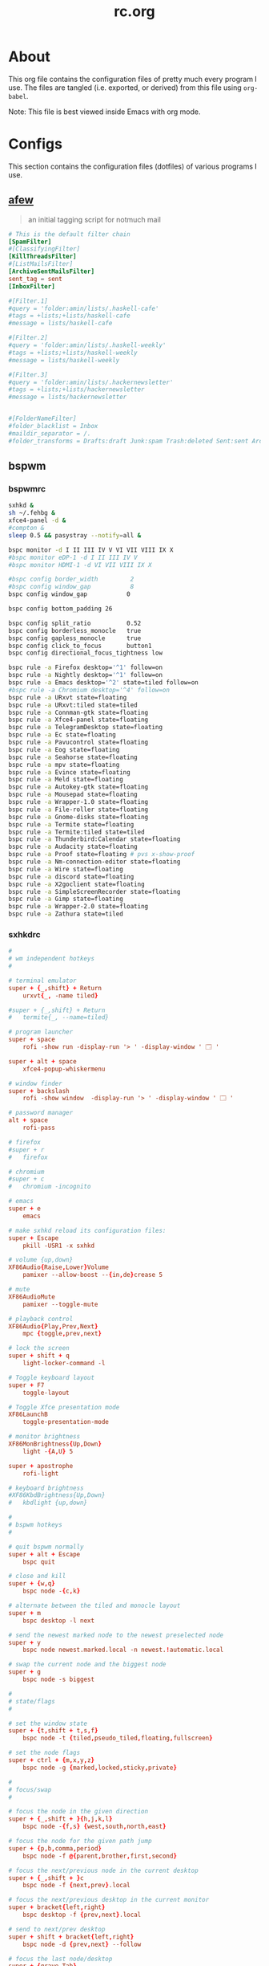 #+title: rc.org
#+property: header-args :comments link :mkdirp yes :results silent

* About

This org file contains the configuration files of pretty much every
program I use. The files are tangled (i.e. exported, or derived) from
this file using =org-babel=.

Note: This file is best viewed inside Emacs with org mode.

* Configs

This section contains the configuration files (dotfiles) of various
programs I use.

** [[https://github.com/afewmail/afew][afew]]
:PROPERTIES:
:header-args+: :tangle ~/.config/afew/config
:END:

#+begin_quote
an initial tagging script for notmuch mail
#+end_quote

#+begin_src conf
# This is the default filter chain
[SpamFilter]
#[ClassifyingFilter]
[KillThreadsFilter]
#[ListMailsFilter]
[ArchiveSentMailsFilter]
sent_tag = sent
[InboxFilter]

#[Filter.1]
#query = 'folder:amin/lists/.haskell-cafe'
#tags = +lists;+lists/haskell-cafe
#message = lists/haskell-cafe

#[Filter.2]
#query = 'folder:amin/lists/.haskell-weekly'
#tags = +lists;+lists/haskell-weekly
#message = lists/haskell-weekly

#[Filter.3]
#query = 'folder:amin/lists/.hackernewsletter'
#tags = +lists;+lists/hackernewsletter
#message = lists/hackernewsletter


#[FolderNameFilter]
#folder_blacklist = Inbox
#maildir_separator = /.
#folder_transforms = Drafts:draft Junk:spam Trash:deleted Sent:sent Archive:archive lists/haskell-cafe:lists/haskell-cafe
#+end_src

** bspwm

*** bspwmrc
:PROPERTIES:
:header-args+: :tangle ~/.config/bspwm/bspwmrc :shebang "#!/bin/sh"
:END:

#+begin_src sh
sxhkd &
sh ~/.fehbg &
xfce4-panel -d &
#compton &
sleep 0.5 && pasystray --notify=all &

bspc monitor -d I II III IV V VI VII VIII IX X
#bspc monitor eDP-1 -d I II III IV V
#bspc monitor HDMI-1 -d VI VII VIII IX X

#bspc config border_width         2
#bspc config window_gap           8
bspc config window_gap           0

bspc config bottom_padding 26

bspc config split_ratio          0.52
bspc config borderless_monocle   true
bspc config gapless_monocle      true
bspc config click_to_focus       button1
bspc config directional_focus_tightness low

bspc rule -a Firefox desktop='^1' follow=on
bspc rule -a Nightly desktop='^1' follow=on
bspc rule -a Emacs desktop='^2' state=tiled follow=on
#bspc rule -a Chromium desktop='^4' follow=on
bspc rule -a URxvt state=floating
bspc rule -a URxvt:tiled state=tiled
bspc rule -a Connman-gtk state=floating
bspc rule -a Xfce4-panel state=floating
bspc rule -a TelegramDesktop state=floating
bspc rule -a Ec state=floating
bspc rule -a Pavucontrol state=floating
bspc rule -a Eog state=floating
bspc rule -a Seahorse state=floating
bspc rule -a mpv state=floating
bspc rule -a Evince state=floating
bspc rule -a Meld state=floating
bspc rule -a Autokey-gtk state=floating
bspc rule -a Mousepad state=floating
bspc rule -a Wrapper-1.0 state=floating
bspc rule -a File-roller state=floating
bspc rule -a Gnome-disks state=floating
bspc rule -a Termite state=floating
bspc rule -a Termite:tiled state=tiled
bspc rule -a Thunderbird:Calendar state=floating
bspc rule -a Audacity state=floating
bspc rule -a Proof state=floating # pvs x-show-proof
bspc rule -a Nm-connection-editor state=floating
bspc rule -a Wire state=floating
bspc rule -a discord state=floating
bspc rule -a X2goclient state=floating
bspc rule -a SimpleScreenRecorder state=floating
bspc rule -a Gimp state=floating
bspc rule -a Wrapper-2.0 state=floating
bspc rule -a Zathura state=tiled
#+end_src

*** sxhkdrc
:PROPERTIES:
:header-args+: :tangle ~/.config/sxhkd/sxhkdrc
:END:

#+begin_src conf
#
# wm independent hotkeys
#

# terminal emulator
super + {_,shift} + Return
	urxvt{_, -name tiled}

#super + {_,shift} + Return
#	termite{_, --name=tiled}

# program launcher
super + space
	rofi -show run -display-run '> ' -display-window ' 🗔 '

super + alt + space
	xfce4-popup-whiskermenu

# window finder
super + backslash
	rofi -show window  -display-run '> ' -display-window ' 🗔 '

# password manager
alt + space
	rofi-pass

# firefox
#super + r
#	firefox

# chromium
#super + c
#	chromium -incognito

# emacs
super + e
	emacs

# make sxhkd reload its configuration files:
super + Escape
	pkill -USR1 -x sxhkd

# volume {up,down}
XF86Audio{Raise,Lower}Volume
	pamixer --allow-boost --{in,de}crease 5

# mute
XF86AudioMute
	pamixer --toggle-mute

# playback control
XF86Audio{Play,Prev,Next}
	mpc {toggle,prev,next}

# lock the screen
super + shift + q
	light-locker-command -l

# Toggle keyboard layout
super + F7
	toggle-layout

# Toggle Xfce presentation mode
XF86LaunchB
	toggle-presentation-mode

# monitor brightness
XF86MonBrightness{Up,Down}
	light -{A,U} 5

super + apostrophe
	rofi-light

# keyboard brightness
#XF86KbdBrightness{Up,Down}
#	kbdlight {up,down}

#
# bspwm hotkeys
#

# quit bspwm normally
super + alt + Escape
	bspc quit

# close and kill
super + {w,q}
	bspc node -{c,k}

# alternate between the tiled and monocle layout
super + m
	bspc desktop -l next

# send the newest marked node to the newest preselected node
super + y
	bspc node newest.marked.local -n newest.!automatic.local

# swap the current node and the biggest node
super + g
	bspc node -s biggest

#
# state/flags
#

# set the window state
super + {t,shift + t,s,f}
	bspc node -t {tiled,pseudo_tiled,floating,fullscreen}

# set the node flags
super + ctrl + {m,x,y,z}
	bspc node -g {marked,locked,sticky,private}

#
# focus/swap
#

# focus the node in the given direction
super + {_,shift + }{h,j,k,l}
	bspc node -{f,s} {west,south,north,east}

# focus the node for the given path jump
super + {p,b,comma,period}
	bspc node -f @{parent,brother,first,second}

# focus the next/previous node in the current desktop
super + {_,shift + }c
	bspc node -f {next,prev}.local

# focus the next/previous desktop in the current monitor
super + bracket{left,right}
	bspc desktop -f {prev,next}.local

# send to next/prev desktop
super + shift + bracket{left,right}
	bspc node -d {prev,next} --follow

# focus the last node/desktop
super + {grave,Tab}
	bspc {node,desktop} -f last

# focus the older or newer node in the focus history
super + {o,i}
	bspc wm -h off; \
	bspc node {older,newer} -f; \
	bspc wm -h on

# focus or send to the given desktop
super + {_,shift + }{1-9,0}
	bspc {desktop -f,node -d} '^{1-9,10}'

#
# preselect
#

# preselect the direction
super + ctrl + {h,j,k,l}
	bspc node -p {west,south,north,east}

# preselect the ratio
super + ctrl + {1-9}
	bspc node -o 0.{1-9}

# cancel the preselection for the focused node
super + ctrl + space
	bspc node -p cancel

# cancel the preselection for the focused desktop
super + ctrl + shift + space
	bspc query -N -d | xargs -I id -n 1 bspc node id -p cancel

#
# move/resize
#

# expand a window by moving one of its side outward
super + alt + {h,j,k,l}
	bspc node -z {left -20 0,bottom 0 20,top 0 -20,right 20 0}

# contract a window by moving one of its side inward
super + alt + shift + {h,j,k,l}
	bspc node -z {right -20 0,top 0 20,bottom 0 -20,left 20 0}

# move a floating window
super + {Left,Down,Up,Right}
	bspc node -v {-20 0,0 20,0 -20,20 0}

#alt + bracket{left,right}
#	xdotool key --clearmodifiers ctrl+Page_{Up,Down}
#+end_src

** compton
:PROPERTIES:
:header-args+: :tangle ~/.config/compton.conf
:END:

#+begin_src conf
# Shadow
shadow = false;			# Enabled client-side shadows on windows.
no-dock-shadow = true;		# Avoid drawing shadows on dock/panel windows.
no-dnd-shadow = true;		# Don't draw shadows on DND windows.
clear-shadow = true;		# Zero the part of the shadow's mask behind the 
				# window. Fix some weirdness with ARGB windows.
shadow-radius = 5;		# The blur radius for shadows. (default 12)
shadow-offset-x = -5;		# The left offset for shadows. (default -15)
shadow-offset-y = -5;		# The top offset for shadows. (default -15)
# shadow-opacity = 0.7;		# The translucency for shadows. (default .75)
# shadow-red = 0.0;		# Red color value of shadow. (0.0 - 1.0, defaults to 0)
# shadow-green = 0.0;		# Green color value of shadow. (0.0 - 1.0, defaults to 0)
# shadow-blue = 0.0;		# Blue color value of shadow. (0.0 - 1.0, defaults to 0)
shadow-exclude = [ "n:e:Notification", "class_g = 'Chromium'", "class_g = 'Dmenu'", "class_g = 'Firefox' && argb" ];	# Exclude conditions for shadows.
# shadow-exclude = "n:e:Notification";
#shadow-exclude = [ "_GTK_FRAME_EXTENTS@:c" ] # Fix dual shadow on some gtk3 powered applications
shadow-ignore-shaped = true;	# Avoid drawing shadow on all shaped windows
 				# (see also: --detect-rounded-corners)

# Opacity
menu-opacity = 1.0;			# The opacity for menus. (default 1.0)
#inactive-opacity = 0.9;			# Default opacity of inactive windows. (0.0 - 1.0)
# active-opacity = 0.8;			# Default opacity for active windows. (0.0 - 1.0)
frame-opacity = 1.0;			# Opacity of window titlebars and borders. (0.1 - 1.0)
# inactive-opacity-override = true;	# Let inactive opacity set by 'inactive-opacity' overrides
 					# value of _NET_WM_OPACITY. Bad choice.
alpha-step = 0.06;			# XRender backend: Step size for alpha pictures. Increasing
					# it may result in less X resource usage,
					# Yet fading may look bad.
#inactive-dim = 0.5;			# Dim inactive windows. (0.0 - 1.0)
#inactive-dim-fixed = true;		# Do not let dimness adjust based on window opacity.
# blur-background = true;		# Blur background of transparent windows.
					# Bad performance with X Render backend.
					# GLX backend is preferred.
# blur-background-frame = true;		# Blur background of opaque windows with transparent
					# frames as well.
blur-background-fixed = true;		# Do not let blur radius adjust based on window opacity.
blur-background-exclude = [ "window_type = 'dock'", "window_type = 'desktop'" ];
					# Exclude conditions for background blur.

# Fading
fading = false;			# Fade windows during opacity changes.
fade-delta = 3;		# The time between steps in a fade in milliseconds. (default 10).
fade-in-step = 0.03;		# Opacity change between steps while fading in. (default 0.028).
fade-out-step = 0.03;		# Opacity change between steps while fading out. (default 0.03).
# no-fading-openclose = true;	# Avoid fade windows in/out when opening/closing.
fade-exclude = [ ];		# Exclude conditions for fading.

# Other
backend = "glx"			# Backend to use: "xrender" or "glx". GLX backend is typically
				# much faster but depends on a sane driver.
mark-wmwin-focused = true;	# Try to detect WM windows and mark them as active.
mark-ovredir-focused = true;	# Mark all non-WM but override-redirect windows active (e.g. menus).
use-ewmh-active-win = true;	# Use EWMH _NET_WM_ACTIVE_WINDOW to determine which window is focused
				# instead of using FocusIn/Out events. Usually more reliable but
				# depends on a EWMH-compliant WM.
detect-rounded-corners = false;	# Detect rounded corners and treat them as rectangular when --shadow-ignore- shaped is on.
detect-client-opacity = true;	# Detect _NET_WM_OPACITY on client windows, useful for window
				# managers not passing _NET_WM_OPACITY of client windows to frame
				# windows.
refresh-rate = 0;		# For --sw-opti: Specify refresh rate of the screen. 0 for auto.
vsync = "drm";			# "none", "drm", "opengl", "opengl-oml", "opengl-swc", "opengl-mswc" 
				# See man page for more details.
dbe = false;			# Enable DBE painting mode. Rarely needed.
paint-on-overlay = true;	# Painting on X Composite overlay window. Recommended.
sw-opti = false;		# Limit compton to repaint at most once every 1 / refresh_rate.
				# Incompatible with certain VSync methods.
unredir-if-possible = false;	# Unredirect all windows if a full-screen opaque window is
				# detected, to maximize performance for full-screen windows.
focus-exclude = [ ];		# A list of conditions of windows that should always be considered
				# focused.
detect-transient = true;	# Use WM_TRANSIENT_FOR to group windows, and consider windows in
				# the same group focused at the same time.
detect-client-leader = true;	# Use WM_CLIENT_LEADER to group windows.
invert-color-include = [ ];	# Conditions for windows to be painted with inverted color.

# GLX backend			# GLX backend fine-tune options. See man page for more info.
glx-no-stencil = true;		# Recommended.
glx-copy-from-front = false;	# Useful with --glx-swap-method,
# glx-use-copysubbuffermesa = true; # Recommended if it works. Breaks VSync.
# glx-no-rebind-pixmap = true;	# Recommended if it works.	
glx-no-rebind-pixmap = true;	# Recommended if it works.	
#glx-swap-method = "4";	# See man page.
glx-swap-method = "4";	# See man page.

# Window type settings
wintypes:
{
  tooltip = { fade = true; shadow = false; opacity = 1; focus = true; };
  menu = { shadow = false; };
  dropdown_menu = { shadow = false; };
  popup_menu =  { shadow = false; };
  utility =  { shadow = false; };
  # fade: Fade the particular type of windows.
  # shadow: Give those windows shadow
  # opacity: Default opacity for the type of windows.
  # focus: Whether to always consider windows of this type focused.
};
#+end_src

** Dunst
:PROPERTIES:
:header-args+: :tangle ~/.config/dunst/dunstrc
:END:

#+begin_src conf
[global]
#font = Ubuntu Mono 10.5
font = Inconsolata 11

# Path to default icons.
icon_folders = /usr/share/icons/Moka/16x16/status/:/usr/share/icons/Moka/16x16/devices/:/usr/share/icons/Faba-Mono/16x16/status/:/usr/share/icons/Faba-Mono/16x16/devices/:/usr/share/icons/Moka/16x16/actions/:/usr/share/icons/Moka/16x16/categories/:/usr/share/icons/Moka/16x16/mimetypes/:/usr/share/icons/Moka/16x16/apps/:/usr/share/icons/Moka/16x16/places/:/usr/share/icons/Paper/16x16/status/

icon_position = left
# <b>bold</b>
# <i>italic</i>
# <s>strikethrough<s/>
# <u>underline</u>
markup = full
# The format of the message. Possible variables are:
#   %a  appname
#   %s  summary
#   %b  body
#   %i  iconname (including its path)
#   %I  iconname (without its path)
#   %p  progress value if set ([  0%] to [100%]) or nothing
# Markup is allowed
format = "<b>%s</b>\n%b"
# Sort messages by urgency
sort = yes
# Show how many messages are currently hidden (because of geometry)
indicate_hiddenl= no
# Alignment of message text.
# Possible values are "left", "center" and "right"
alignment = center
# The frequency with wich text that is longer than the notification
# window allows bounces back and forth.
# This option conflicts with 'word_wrap'.
# Set to 0 to disable
bounce_freq = 3
# show age of message if message is older than show_age_threshold seconds.
# set to -1 to disable
show_age_threshold = -1
# split notifications into multiple lines if they don't fit into geometry
word_wrap = yes
# ignore newlines '\n' in notifications
ignore_newline = no
# The geometry of the message window.
# geometry [{width}]x{height}][+/-{x}+/-{y}]
# The height is measured in number of notifications everything else in pixels. If the width
# is omitted but the height is given ("-geometry x2"), the message window
# expands over the whole screen (dmenu-like). If width is 0,
# the window expands to the longest message displayed.
# A positive x is measured from the left, a negative from the
# right side of the screen.  Y is measured from the top and down respectevly.
# The width can be negative. In this case the actual width is the
# screen width minus the width defined in within the geometry option.
#geometry = "410x12-12+12"
#geometry = "0x0-30-30"
geometry = "260x12-30-30"
# The transparency of the window. range: [0; 100]
# This option will only work if a compositing windowmanager is present (e.g. xcompmgr, compiz, etc..)
transparency = 0
# Don't remove messages, if the user is idle (no mouse or keyboard input)
# for longer than idle_threshold seconds.
# Set to 0 to disable.
idle_threshold = 120
# Which monitor should the notifications be displayed on.
monitor = 0
# Display notification on focused monitor. Possible modes are:
# mouse: follow mouse pointer
# keyboard: follow window with keyboard focus
# none: don't follow anything
#
# "keyboard" needs a windowmanager that exports the _NET_ACTIVE_WINDOW property.
# This should be the case for almost all modern windowmanagers.
#
# If this option is set to mouse or keyboard, the monitor option will be
# ignored.
follow = keyboard
# should a notification popped up from history be sticky or
# timeout as if it would normally do.
sticky_history = yes
# The height of a single line. If the height is smaller than the font height,
# it will get raised to the font height.
# This adds empty space above and under the text.
line_height = 0

show_indicators = yes

# Draw a line of 'separatpr_height' pixel height between two notifications.
# Set to 0 to disable
separator_height = 3
# padding between text and separator
padding = 8
# horizontal padding
horizontal_padding = 8
# Define a color for the separator.
# possible values are:
#  * auto: dunst tries to find a color fitting to the background
#  * foreground: use the same color as the foreground
#  * frame: use the same color as the frame.
#  * anything else will be interpreted as a X color
separator_color = foreground
# print a notification on startup
# This is mainly for error detection, since dbus (re-)starts dunst
# automatically after a crash.
startup_notification = false
# dmenu path
#dmenu = /usr/bin/dmenu -p dunst:
dmenu = /usr/bin/rofi -dmenu -p dunst:
# browser for opening urls in context menu
browser = /usr/bin/firefox -new-tab
[frame]
width = 0
color = "#377222"
[shortcuts]
# shortcuts are specified as [modifier+][modifier+]...key
# available modifiers are 'ctrl', 'mod1' (the alt-key), 'mod2', 'mod3'
# and 'mod4' (windows-key)
# xev might be helpful to find names for keys
# close notification
close = ctrl+space
# close all notifications
close_all = ctrl+shift+space
# redisplay last message(s)
# On the US keyboard layout 'grave' is normally above TAB and left of '1'.
history = ctrl+shift+h
# context menu
context = ctrl+shift+period
[urgency_low]
# IMPORTANT: colors have to be defined in quotation marks.
# Otherwise the '#' and following  would be interpreted as a comment.
background = "#1d2a30"
foreground = "#71c2af"
timeout = 3
[urgency_normal]
background = "#1d2a30"
foreground = "#71c2af"
timeout = 0
[urgency_critical]
background = "#1d2a30"
foreground = "#ff9982"
timeout = 0

# Every section that isn't one of the above is interpreted as a rules
# to override settings for certain messages.
# Messages can be matched by 'appname', 'summary', 'body' or 'icon'
# and you can override the 'timeout', 'urgency', 'foreground', 'background'
# and 'format'.
# Shell-like globbing will get expanded.
#
# SCRIPTING
# you can specify a script that gets run when the rule matches by setting
# the 'script' option.
# The script will be called as follows:
# script appname summary body icon urgency
# where urgency can be "LOW", "NORMAL" or "CRITICAL".
#
# NOTE: if you don't want a notification to be displayed, set the format to ""
# NOTE: It might be helpful to run dunst -print in a terminal in order to find
# fitting options for rules.
#[espeak]
#    summary = "*"
#    script = dunst_espeak.sh
#[script-test]
#    summary = "*script*"
#    script = dunst_test.sh
#[ignore]
## This notification will not be displayed
#    summary = "foobar"
#    format = ""
#[signed_on]
#    appname = Pidgin
#    summary = "*signed on*"
#    urgency = low
#
#[signed_off]
#    appname = Pidgin
#    summary = *signed off*
#    urgency = low
#
#[says]
#    appname = Pidgin
#    summary = *says*
#    urgency = critical
#
#[twitter]
#    appname = Pidgin
#    summary = *twitter.com*
#    urgency = normal
#
[xfpm-backlight]
    summary = *Brightness*
    urgency = low
#+end_src

** Fontconfig
:PROPERTIES:
:header-args+: :tangle ~/.config/fontconfig/fonts.conf
:END:

#+begin_src xml
<?xml version="1.0"?>
<!DOCTYPE fontconfig SYSTEM "fonts.dtd">
<fontconfig>
 <match target="font">
  <edit mode="assign" name="rgba">
   <const>rgb</const>
  </edit>
 </match>
 <match target="font">
  <edit mode="assign" name="hinting">
   <bool>true</bool>
  </edit>
 </match>
 <match target="font">
  <edit mode="assign" name="hintstyle">
   <const>hintslight</const>
  </edit>
 </match>
 <match target="font">
  <edit mode="assign" name="antialias">
   <bool>true</bool>
  </edit>
 </match>
 <match target="font">
  <edit mode="assign" name="lcdfilter">
   <const>lcddefault</const>
  </edit>
 </match>
 <dir>~/.fonts</dir>

 <!-- Use Liberation Sans for Helvetica (instead of Nimbus Sans) -->
 <alias binding="same">
  <family>Helvetica</family>
  <accept>
   <family>Liberation Sans</family>
  </accept>
</alias>
</fontconfig>
#+end_src

** Git

*** gitconfig
:PROPERTIES:
:header-args+: :tangle ~/.gitconfig
:END:

**** user
#+begin_src conf
[user]
    name = Amin Bandali
    email = amin@aminb.org
    # signingkey = 4E05246AB0BF7FFB
#+end_src

**** signing
#+begin_src conf
# [commit]
#     gpgsign = true
# [format]
#     signoff = true
#+end_src

**** core
#+begin_src conf
[core]
    autocrlf = input  # CRLF -> LF on commit
    editor = emacsclient -t
    excludesfile = ~/.gitignore_global
    pager = "less"
#+end_src

**** gpg
#+begin_src conf
[gpg]
    program = gpg2
#+end_src

**** alias
#+begin_src conf
[alias]
    git = !exec git  # handle nested git calls, e.g. git git status
    aliases = config --get-regexp '^alias\\.'
    a = add
    s = status
    sl = status --long
    c = checkout
    cb = checkout -b
    b = branch
    r = rebase
    p = pull
    pr = pull --rebase
    ps = push
    psf = push --force
#+end_src

**** color
#+begin_src conf
[color]
    ui = auto
[color "status"]
    added = green bold
    changed = red bold
    untracked = red bold
[color "branch"]
    current = green bold
    remote = magenta bold
[color "diff"]
    new = green bold
    old = red bold
#+end_src

**** status
#+begin_src conf
[status]
    # showUntrackedFiles = all
    short=true
    branch=true
#+end_src

**** github
#+begin_src conf
[github]
	user = aminb
#+end_src

*** gitignore
:PROPERTIES:
:header-args+: :tangle ~/.gitignore_global
:END:

#+begin_src conf
*.orig
*.py[co]
*.sublime-workspace
*~
.DS_Store
*.elc
*-autoloads.el
#+end_src

** Latexmk
:PROPERTIES:
:header-args+: :tangle ~/.latexmkrc
:END:

#+begin_src conf
$pdf_previewer = "start zathura %O %S";
$clean_ext = "aux out";

# $pdf_update_method = 4;
# $pdf_update_command = "zathura %O %S";

# Synctex allows one to jump to from the PDF in Zathura to the source in Emacs
# by Ctrl+click in the PDF.
# Tell latexmk to use Zathura as a previewer, and run emacsclient as the Synctex
# editor.
# $pdf_previewer = 'exec zathura --synctex-forward -x \'emacsclient --no-wait +%{line} %{input}\' %O %S';
#+end_src

** getmail

*** getmailrc
:PROPERTIES:
:header-args+: :tangle ~/.getmail/getmailrc
:END:

#+begin_src conf
[retriever]
type = SimplePOP3SSLRetriever
server = fencepost.gnu.org
username = aminb
password_command = ("gpg2", "--no-tty", "-q", "-d", "~/.passwd/gnu.gpg")
port = 995
use_apop = True

[destination]
type = Maildir
path = ~/mail/gnu/Inbox/

[options]
delete = True
#+end_src

*** getmail.service
:PROPERTIES:
:header-args+: :tangle ~/.config/systemd/user/getmail.service
:END:

#+begin_src conf :tangle no
[Unit]
Description=getmail service

[Service]
Type=oneshot
ExecStart=/usr/bin/getmail
StandardOutput=syslog
StandardError=syslog
#+end_src

*** getmail.timer
:PROPERTIES:
:header-args+: :tangle ~/.config/systemd/user/getmail.timer
:END:

#+begin_src conf :tangle no
[Unit]
Description=getmail timer

[Timer]
OnCalendar=*:0/30
Persistent=true
Unit=getmail.service

[Install]
WantedBy=timers.target
#+end_src

** GnuPG
:PROPERTIES:
:header-args+: :tangle ~/.gnupg/gpg-agent.conf
:END:

#+begin_src conf
default-cache-ttl 43200
max-cache-ttl 43200

default-cache-ttl-ssh 10800
max-cache-ttl-ssh 10800

# pinentry-program /usr/bin/pinentry-qt
#+end_src

** GTK

*** gtk-2.0
:PROPERTIES:
:header-args+: :tangle ~/.gtkrc-2.0
:END:

#+begin_src conf
gtk-theme-name="Greybird"
gtk-icon-theme-name="Paper"
gtk-font-name="Ubuntu 10"
gtk-menu-images=0
# gtk-key-theme-name = "Emacs"
#+end_src

*** gtk-3.0
:PROPERTIES:
:header-args+: :tangle ~/.config/gtk-3.0/settings.ini
:END:

#+begin_src conf :tangle no
[Settings]
gtk-icon-theme-name = Paper
# gtk-theme-name = Adwaita

gtk-theme-name = Greybird
# gtk-theme-name = Arc-Darker
# gtk-theme-name = Numix-ArchBlue

gtk-font-name = Ubuntu 10
# gtk-key-theme-name = Emacs
#+end_src

** isync

*** mbsyncrc
:PROPERTIES:
:header-args+: :tangle ~/.mbsyncrc
:END:

#+begin_src conf
# Global defaults
CopyArrivalDate yes

######
IMAPAccount amin
Host nix.aminb.org
User amin@aminb.org
PassCmd "gpg -q --for-your-eyes-only --no-tty -d ~/.passwd/amin.gpg"
SSLType IMAPS

IMAPStore amin-remote
Account amin

MaildirStore amin-local
Path ~/mail/amin/
Inbox ~/mail/amin/Inbox
SubFolders Verbatim

Channel amin
Master :amin-remote:
Slave :amin-local:
Patterns * !dovecot*
Create Both
SyncState *

######
IMAPAccount uwaterloo
Host connect.uwaterloo.ca
User abandali
PassCmd "gpg -q --for-your-eyes-only --no-tty -d ~/.passwd/uwaterloo.gpg"
SSLType IMAPS

IMAPStore uwaterloo-remote
Account uwaterloo

MaildirStore uwaterloo-local
Path ~/mail/uwaterloo/
Inbox ~/mail/uwaterloo/Inbox
SubFolders Verbatim

Channel uwaterloo
Master :uwaterloo-remote:
Slave :uwaterloo-local:
Patterns * !dovecot*
Create Both
SyncState *
#+end_src

*** mbsync.service
:PROPERTIES:
:header-args+: :tangle ~/.config/systemd/user/mbsync.service
:END:

#+begin_src conf :tangle no
[Unit]
Description=mbsync service

[Service]
Type=oneshot
ExecStart=/usr/bin/mbsync -Va
StandardOutput=syslog
StandardError=syslog
#+end_src

*** mbsync.timer
:PROPERTIES:
:header-args+: :tangle ~/.config/systemd/user/mbsync.timer
:END:

#+begin_src conf :tangle no
[Unit]
Description=mbsync timer

[Timer]
OnCalendar=*:0/15
Persistent=true
Unit=mbsync.service

[Install]
WantedBy=timers.target
#+end_src

** mpd
:PROPERTIES:
:header-args+: :tangle ~/.config/mpd/mpd.conf
:END:

#+begin_src conf
# An example configuration file for MPD.
# Read the user manual for documentation: http://www.musicpd.org/doc/user/


# Files and directories #######################################################
#
# This setting controls the top directory which MPD will search to discover the
# available audio files and add them to the daemon's online database. This 
# setting defaults to the XDG directory, otherwise the music directory will be
# be disabled and audio files will only be accepted over ipc socket (using
# file:// protocol) or streaming files over an accepted protocol.
#
music_directory		"~/usr/music"
#
# This setting sets the MPD internal playlist directory. The purpose of this
# directory is storage for playlists created by MPD. The server will use 
# playlist files not created by the server but only if they are in the MPD
# format. This setting defaults to playlist saving being disabled.
#
playlist_directory		"~/.mpd/playlists"
#
# This setting sets the location of the MPD database. This file is used to
# load the database at server start up and store the database while the 
# server is not up. This setting defaults to disabled which will allow
# MPD to accept files over ipc socket (using file:// protocol) or streaming
# files over an accepted protocol.
#
db_file			"~/.mpd/database"
# 
# These settings are the locations for the daemon log files for the daemon.
# These logs are great for troubleshooting, depending on your log_level
# settings.
#
# The special value "syslog" makes MPD use the local syslog daemon. This
# setting defaults to logging to syslog, otherwise logging is disabled.
#
log_file			"~/.mpd/log"
#
# This setting sets the location of the file which stores the process ID
# for use of mpd --kill and some init scripts. This setting is disabled by
# default and the pid file will not be stored.
#
pid_file			"~/.mpd/pid"
#
# This setting sets the location of the file which contains information about
# most variables to get MPD back into the same general shape it was in before
# it was brought down. This setting is disabled by default and the server 
# state will be reset on server start up.
#
state_file			"~/.mpd/state"
#
# The location of the sticker database.  This is a database which
# manages dynamic information attached to songs.
#
sticker_file			"~/.mpd/sticker.sql"
#
###############################################################################


# General music daemon options ################################################
#
# This setting specifies the user that MPD will run as. MPD should never run as
# root and you may use this setting to make MPD change its user ID after
# initialization. This setting is disabled by default and MPD is run as the
# current user.
#
#user				"nobody"
#
# This setting specifies the group that MPD will run as. If not specified
# primary group of user specified with "user" setting will be used (if set).
# This is useful if MPD needs to be a member of group such as "audio" to
# have permission to use sound card.
#
#group				"nogroup"
#
# This setting sets the address for the daemon to listen on. Careful attention
# should be paid if this is assigned to anything other then the default, any.
# This setting can deny access to control of the daemon. Not effective if
# systemd socket activiation is in use.
#
# For network
#bind_to_address		"any"
#
# And for Unix Socket
#bind_to_address		"~/.mpd/socket"
#
# This setting is the TCP port that is desired for the daemon to get assigned
# to.
#
#port				"6600"
#
# This setting controls the type of information which is logged. Available 
# setting arguments are "default", "secure" or "verbose". The "verbose" setting
# argument is recommended for troubleshooting, though can quickly stretch
# available resources on limited hardware storage.
#
#log_level			"default"
#
# If you have a problem with your MP3s ending abruptly it is recommended that 
# you set this argument to "no" to attempt to fix the problem. If this solves
# the problem, it is highly recommended to fix the MP3 files with vbrfix
# (available from <http://www.willwap.co.uk/Programs/vbrfix.php>), at which
# point gapless MP3 playback can be enabled.
#
#gapless_mp3_playback			"yes"
#
# Setting "restore_paused" to "yes" puts MPD into pause mode instead
# of starting playback after startup.
#
#restore_paused "no"
#
# This setting enables MPD to create playlists in a format usable by other
# music players.
#
#save_absolute_paths_in_playlists	"no"
#
# This setting defines a list of tag types that will be extracted during the
# audio file discovery process. The complete list of possible values can be
# found in the user manual.
#metadata_to_use	"artist,album,title,track,name,genre,date,composer,performer,disc"
#
# This setting enables automatic update of MPD's database when files in 
# music_directory are changed.
#
#auto_update	"yes"
#
# Limit the depth of the directories being watched, 0 means only watch
# the music directory itself.  There is no limit by default.
#
#auto_update_depth "3"
#
###############################################################################


# Symbolic link behavior ######################################################
#
# If this setting is set to "yes", MPD will discover audio files by following 
# symbolic links outside of the configured music_directory.
#
#follow_outside_symlinks	"yes"
#
# If this setting is set to "yes", MPD will discover audio files by following
# symbolic links inside of the configured music_directory.
#
#follow_inside_symlinks		"yes"
#
###############################################################################


# Zeroconf / Avahi Service Discovery ##########################################
#
# If this setting is set to "yes", service information will be published with
# Zeroconf / Avahi.
#
#zeroconf_enabled		"yes"
#
# The argument to this setting will be the Zeroconf / Avahi unique name for
# this MPD server on the network.
#
#zeroconf_name			"Music Player"
#
###############################################################################


# Permissions #################################################################
#
# If this setting is set, MPD will require password authorization. The password
# setting can be specified multiple times for different password profiles.
#
#password                        "password@read,add,control,admin"
#
# This setting specifies the permissions a user has who has not yet logged in. 
#
#default_permissions             "read,add,control,admin"
#
###############################################################################


# Database #######################################################################
#

#database {
#       plugin "proxy"
#       host "other.mpd.host"
#       port "6600"
#}

# Input #######################################################################
#

input {
        plugin "curl"
#       proxy "proxy.isp.com:8080"
#       proxy_user "user"
#       proxy_password "password"
}

#
###############################################################################

# Audio Output ################################################################
#

audio_output {
    type    "pulse"
    name    "pulse audio"
}

audio_output {
    type    "fifo"
    name    "my_fifo"
    path    "/tmp/mpd.fifo"
    format  "44100:16:2"
}

# MPD supports various audio output types, as well as playing through multiple 
# audio outputs at the same time, through multiple audio_output settings 
# blocks. Setting this block is optional, though the server will only attempt
# autodetection for one sound card.
#
# An example of an ALSA output:
#
#audio_output {
#	type		"alsa"
#	name		"My ALSA Device"
##	device		"hw:0,0"	# optional
##	mixer_type      "hardware"	# optional
##	mixer_device	"default"	# optional
##	mixer_control	"PCM"		# optional
##	mixer_index	"0"		# optional
#}
#
# An example of an OSS output:
#
#audio_output {
#	type		"oss"
#	name		"My OSS Device"
##	device		"/dev/dsp"	# optional
##	mixer_type      "hardware"	# optional
##	mixer_device	"/dev/mixer"	# optional
##	mixer_control	"PCM"		# optional
#}
#
# An example of a shout output (for streaming to Icecast):
#
#audio_output {
#	type		"shout"
#	encoder		"vorbis"		# optional
#	name		"My Shout Stream"
#	host		"localhost"
#	port		"8000"
#	mount		"/mpd.ogg"
#	password	"hackme"
#	quality		"5.0"
#	bitrate		"128"
#	format		"44100:16:1"
##	protocol	"icecast2"		# optional
##	user		"source"		# optional
##	description	"My Stream Description"	# optional
##	url		"http://example.com"	# optional
##	genre		"jazz"			# optional
##	public		"no"			# optional
##	timeout		"2"			# optional
##	mixer_type      "software"		# optional
#}
#
# An example of a recorder output:
#
#audio_output {
#	type		"recorder"
#	name		"My recorder"
#	encoder		"vorbis"		# optional, vorbis or lame
#	path		"/var/lib/mpd/recorder/mpd.ogg"
##	quality		"5.0"			# do not define if bitrate is defined
#	bitrate		"128"			# do not define if quality is defined
#	format		"44100:16:1"
#}
#
# An example of a httpd output (built-in HTTP streaming server):
#
#audio_output {
#	type		"httpd"
#	name		"My HTTP Stream"
#	encoder		"vorbis"		# optional, vorbis or lame
#	port		"8000"
#	bind_to_address	"0.0.0.0"		# optional, IPv4 or IPv6
##	quality		"5.0"			# do not define if bitrate is defined
#	bitrate		"128"			# do not define if quality is defined
#	format		"44100:16:1"
#	max_clients	"0"			# optional 0=no limit
#}
#
# An example of a pulseaudio output (streaming to a remote pulseaudio server)
#
#audio_output {
#	type		"pulse"
#	name		"My Pulse Output"
##	server		"remote_server"		# optional
##	sink		"remote_server_sink"	# optional
#}
#
# An example of a winmm output (Windows multimedia API).
#
#audio_output {
#	type		"winmm"
#	name		"My WinMM output"
##	device		"Digital Audio (S/PDIF) (High Definition Audio Device)" # optional
#		or
##	device		"0"		# optional
##	mixer_type	"hardware"	# optional
#}
#
# An example of an openal output.
#
#audio_output {
#	type		"openal"
#	name		"My OpenAL output"
##	device		"Digital Audio (S/PDIF) (High Definition Audio Device)" # optional
#}
#
# An example of an sndio output.
#
#audio_output {
#	type		"sndio"
#	name		"sndio output"
#	mixer_type	"software"
#}
#
# An example of an OS X output:
#
#audio_output {
#	type		"osx"
#	name		"My OS X Device"
##	device		"Built-in Output"	# optional
##	channel_map      "-1,-1,0,1"	# optional
#}
#
## Example "pipe" output:
#
#audio_output {
#	type		"pipe"
#	name		"my pipe"
#	command		"aplay -f cd 2>/dev/null"
## Or if you're want to use AudioCompress
#	command		"AudioCompress -m | aplay -f cd 2>/dev/null"
## Or to send raw PCM stream through PCM:
#	command		"nc example.org 8765"
#	format		"44100:16:2"
#}
#
## An example of a null output (for no audio output):
#
#audio_output {
#	type		"null"
#	name		"My Null Output"
#	mixer_type      "none"			# optional
#}
#
###############################################################################


# Normalization automatic volume adjustments ##################################
#
# This setting specifies the type of ReplayGain to use. This setting can have
# the argument "off", "album", "track" or "auto". "auto" is a special mode that
# chooses between "track" and "album" depending on the current state of
# random playback. If random playback is enabled then "track" mode is used.
# See <http://www.replaygain.org> for more details about ReplayGain.
# This setting is off by default.
#
#replaygain			"album"
#
# This setting sets the pre-amp used for files that have ReplayGain tags. By
# default this setting is disabled.
#
#replaygain_preamp		"0"
#
# This setting sets the pre-amp used for files that do NOT have ReplayGain tags.
# By default this setting is disabled.
#
#replaygain_missing_preamp	"0"
#
# This setting enables or disables ReplayGain limiting.
# MPD calculates actual amplification based on the ReplayGain tags
# and replaygain_preamp / replaygain_missing_preamp setting.
# If replaygain_limit is enabled MPD will never amplify audio signal
# above its original level. If replaygain_limit is disabled such amplification
# might occur. By default this setting is enabled.
#
#replaygain_limit		"yes"
#
# This setting enables on-the-fly normalization volume adjustment. This will
# result in the volume of all playing audio to be adjusted so the output has 
# equal "loudness". This setting is disabled by default.
#
#volume_normalization		"no"
#
###############################################################################

# Character Encoding ##########################################################
#
# If file or directory names do not display correctly for your locale then you 
# may need to modify this setting.
#
#filesystem_charset		"UTF-8"
#
###############################################################################
#+end_src

** msmtp
:PROPERTIES:
:header-args+: :tangle ~/.msmtprc
:END:

#+begin_src conf
# Set default values for all following accounts.
defaults
port 587
tls on
auth on
#tls_trust_file /etc/ssl/certs/ca-certificates.crt
logfile ~/.msmtp.log

# aminb
account aminb
host nix.aminb.org
tls_fingerprint BB:98:B3:02:83:B0:E0:C3:49:3E:C2:B2:A8:60:62:78:03:B3:5D:B3:BD:B8:0A:39:BB:E4:B0:66:D1:CF:D1:6B
tls_starttls on
from amin@aminb.org
user amin@aminb.org
passwordeval gpg2 --no-tty -q -d ~/.passwd/amin.gpg

# gnu
account gnu
host fencepost.gnu.org
tls_fingerprint 94:0E:37:EB:EA:44:5A:4B:B6:6F:16:3D:6C:7E:7E:44:2D:93:61:C1:FE:82:A8:29:5E:3C:12:4E:2D:BE:0E:2C
tls_starttls on
from aminb@gnu.org
user aminb
passwordeval gpg2 --no-tty -q -d ~/.passwd/gnu.gpg

# uwaterloo
account uwaterloo
host connect.uwaterloo.ca
tls_starttls on
from abandali@uwaterloo.ca
user abandali
passwordeval gpg2 --no-tty -q -d ~/.passwd/uwaterloo.gpg
tls_trust_file /etc/ssl/certs/ca-certificates.crt

# uwaterloo (friendly address)
account uwaterloo-friendly : uwaterloo
from amin.bandali@uwaterloo.ca

# Set a default account
account default : aminb
#+end_src

** ncmpcpp

*** config
:PROPERTIES:
:header-args+: :tangle ~/.ncmpcpp/config
:END:

#+begin_src conf :tangle no
##############################################################
## This is the example configuration file. Copy it to       ##
## $HOME/.ncmpcpp/config or $XDG_CONFIG_HOME/ncmpcpp/config ##
## and set up your preferences.                             ##
##############################################################
#
##### directories ######
##
## Directory for storing ncmpcpp related files.
## Changing it is useful if you want to store
## everything somewhere else and provide command
## line setting for alternative location to config
## file which defines that while launching ncmpcpp.
##
#
ncmpcpp_directory = ~/.ncmpcpp
#
##
## Directory for storing downloaded lyrics. It
## defaults to ~/.lyrics since other MPD clients
## (eg. ncmpc) also use that location.
##
#
#lyrics_directory = ~/.lyrics
#
##### connection settings #####
#
#mpd_host = localhost
#
#mpd_port = 6600
#
#mpd_connection_timeout = 5
#
## Needed for tag editor and file operations to work.
##
mpd_music_dir = ~/usr/music
#
#mpd_crossfade_time = 5
#
##### music visualizer #####
##
## Note: In order to make music visualizer work you'll
## need to use mpd fifo output, whose format parameter
## has to be set to 44100:16:1 for mono visualization
## or 44100:16:2 for stereo visualization. Example
## configuration (it has to be put into mpd.conf):
##
## audio_output {
##        type            "fifo"
##        name            "Visualizer feed"
##        path            "/tmp/mpd.fifo"
##        format          "44100:16:2"
## }
##
#
visualizer_fifo_path = /tmp/mpd.fifo
#
##
## Note: Below parameter is needed for ncmpcpp
## to determine which output provides data for
## visualizer and thus allow syncing between
## visualization and sound as currently there
## are some problems with it.
##
#
visualizer_output_name = my fifo
#
##
## If you set format to 44100:16:2, make it 'yes'.
##
visualizer_in_stereo = yes
#
##
## Multiply received samples by given value. Very
## useful for proper visualization of quiet music.
##
#visualizer_sample_multiplier = 1
#
##
## Note: Below parameter defines how often ncmpcpp
## has to "synchronize" visualizer and audio outputs.
## 30 seconds is optimal value, but if you experience
## synchronization problems, set it to lower value.
## Keep in mind that sane values start with >=10.
##
#
visualizer_sync_interval = 30
#
##
## Note: To enable spectrum frequency visualization
## you need to compile ncmpcpp with fftw3 support.
##
#
## Available values: spectrum, wave, wave_filled, ellipse.
##
visualizer_type = spectrum
#
#visualizer_look = ●▮
visualizer_look = "●•"
#
#visualizer_color = blue, cyan, green, yellow, magenta, red
#
## Alternative subset of 256 colors for terminals that support it.
##
#visualizer_color = 41, 83, 119, 155, 185, 215, 209, 203, 197, 161
#
##### system encoding #####
##
## ncmpcpp should detect your charset encoding
## but if it failed to do so, you can specify
## charset encoding you are using here.
##
## Note: You can see whether your ncmpcpp build
## supports charset detection by checking output
## of `ncmpcpp --version`.
##
## Note: Since MPD uses UTF-8 by default, setting
## this option makes sense only if your encoding
## is different.
##
#
#system_encoding = ""
#
##### delays #####
#
## Time of inactivity (in seconds) after playlist
## highlighting will be disabled (0 = always on).
##
#playlist_disable_highlight_delay = 5
#
## Defines how long messages are supposed to be visible.
##
#message_delay_time = 5
#
##### song format #####
##
## For a song format you can use:
##
## %l - length
## %f - filename
## %D - directory
## %a - artist
## %A - album artist
## %t - title
## %b - album
## %y - date
## %n - track number (01/12 -> 01)
## %N - full track info (01/12 -> 01/12)
## %g - genre
## %c - composer
## %p - performer
## %d - disc
## %C - comment
## %P - priority
## $R - begin right alignment
##
## If you want to make sure that a part of the format is displayed
## only when certain tags are present, you can archieve it by
## grouping them with brackets, e.g. '{%a - %t}' will be evaluated
## to 'ARTIST - TITLE' if both tags are present or '' otherwise.
## It is also possible to define a list of alternatives by providing
## several groups and separating them with '|', e.g. '{%t}|{%f}'
## will be evaluated to 'TITLE' or 'FILENAME' if the former is not
## present.
##
## Note: If you want to set limit on maximal length of a tag, just
## put the appropriate number between % and character that defines
## tag type, e.g. to make album take max. 20 terminal cells, use '%20b'.
##
## In addition, formats support markers used for text attributes.
## They are followed by character '$'. After that you can put:
##
## - 0 - default window color (discards all other colors)
## - 1 - black
## - 2 - red
## - 3 - green
## - 4 - yellow
## - 5 - blue
## - 6 - magenta
## - 7 - cyan
## - 8 - white
## - 9 - end of current color
## - b - bold text
## - u - underline text
## - r - reverse colors
## - a - use alternative character set
##
## If you don't want to use a non-color attribute anymore, just put it
## again, but this time insert character '/' between '$' and attribute
## character, e.g. {$b%t$/b}|{$r%f$/r} will display bolded title tag
## or filename with reversed colors.
##
## If you want to use 256 colors and/or background colors in formats
## (the naming scheme is described below in section about color
## definitions), it can be done with the syntax $(COLOR), e.g. to set
## the artist tag to one of the non-standard colors and make it have
## yellow background, you need to write $(197_yellow)%a$(end). Note
## that for standard colors this is interchangable with attributes
## listed above.
##
## Note: colors can be nested.
##
#
#song_list_format = {%a - }{%t}|{$8%f$9}$R{$3(%l)$9}
#
#song_status_format = {{%a{ "%b"{ (%y)}} - }{%t}}|{%f}
#
#song_library_format = {%n - }{%t}|{%f}
#
#
#alternative_header_first_line_format = $b$1$aqqu$/a$9 {%t}|{%f} $1$atqq$/a$9$/b
#
#alternative_header_second_line_format = {{$4$b%a$/b$9}{ - $7%b$9}{ ($4%y$9)}}|{%D}
#
#now_playing_prefix = $b
#
#now_playing_suffix = $/b
#
#browser_playlist_prefix = "$2playlist$9 "
#
#selected_item_prefix = $6
#
#selected_item_suffix = $9
#
#modified_item_prefix = $3> $9
#
##
## Note: attributes are not supported for the following variables.
##
#song_window_title_format = {%a - }{%t}|{%f}
##
## Note: Below variables are used for sorting songs in browser.
## The sort mode determines how songs are sorted, and can be used
## in combination with a sort format to specify a custom sorting format.
## Available values for browser_sort_mode are "name", "mtime", "format"
## and "noop".
##
#
#browser_sort_mode = name
#
#browser_sort_format = {%a - }{%t}|{%f} {(%l)}
#
##### columns settings #####
##
## syntax of song columns list format is "column column etc."
##
## - syntax for each column is:
##
## (width of the column)[color of the column]{displayed tag}
##
## Note: Width is by default in %, if you want a column to
## have fixed size, add 'f' after the value, e.g. (10)[white]{a}
## will be the column that take 10% of screen (so the real width
## will depend on actual screen size), whereas (10f)[white]{a}
## will take 10 terminal cells, no matter how wide the screen is.
##
## - color is optional (if you want the default one,
##   leave the field empty).
##
## Note: You can give a column additional attributes by putting appropriate
## character after displayed tag character. Available attributes are:
##
## - r - column will be right aligned
## - E - if tag is empty, empty tag marker won't be displayed
##
## You can also:
##
## - give a column custom name by putting it after attributes,
##   separated with character ':', e.g. {lr:Length} gives you
##   right aligned column of lengths named "Length".
##
## - define sequence of tags, that have to be displayed in case
##   predecessor is empty in a way similar to the one in classic
##   song format, i.e. using '|' character, e.g. {a|c|p:Owner}
##   creates column named "Owner" that tries to display artist
##   tag and then composer and performer if previous ones are
##   not available.
##
#
#song_columns_list_format = (20)[]{a} (6f)[green]{NE} (50)[white]{t|f:Title} (20)[cyan]{b} (7f)[magenta]{l}
#
##### various settings #####
#
##
## Note: Custom command that will be executed each
## time song changes. Useful for notifications etc.
##
#execute_on_song_change = ""
#
#playlist_show_mpd_host = no
#
#playlist_show_remaining_time = no
#
#playlist_shorten_total_times = no
#
#playlist_separate_albums = no
#
##
## Note: Possible display modes: classic, columns.
##
#playlist_display_mode = columns
#
#browser_display_mode = classic
#
#search_engine_display_mode = classic
#
#playlist_editor_display_mode = classic
#
#discard_colors_if_item_is_selected = yes
#
#incremental_seeking = yes
#
#seek_time = 1
#
#volume_change_step = 2
#
#autocenter_mode = no
#
#centered_cursor = no
#
##
## Note: You can specify third character which will
## be used to build 'empty' part of progressbar.
##
#progressbar_look = =>
progressbar_look = "─╼╶"
#progressbar_look = "─⊙╶"
#
#progressbar_boldness = yes
#
## Available values: database, playlist.
##
#default_place_to_search_in = database
#
## Available values: classic, alternative.
##
#user_interface = classic
#
#data_fetching_delay = yes
#
## Available values: artist, album_artist, date, genre, composer, performer.
##
#media_library_primary_tag = artist
#
## Available values: wrapped, normal.
##
#default_find_mode = wrapped
#
#default_tag_editor_pattern = %n - %t
#
#header_visibility = yes
#
#statusbar_visibility = yes
#
#titles_visibility = yes
#
#header_text_scrolling = yes
#
#cyclic_scrolling = no
#
#lines_scrolled = 2
#
#follow_now_playing_lyrics = no
#
#fetch_lyrics_for_current_song_in_background = no
#
#store_lyrics_in_song_dir = no
#
#generate_win32_compatible_filenames = yes
#
#allow_for_physical_item_deletion = no
#
##
## Note: If you set this variable, ncmpcpp will try to
## get info from last.fm in language you set and if it
## fails, it will fall back to english. Otherwise it will
## use english the first time.
##
## Note: Language has to be expressed as an ISO 639 alpha-2 code.
##
#lastfm_preferred_language = en
#
#show_hidden_files_in_local_browser = no
#
##
## How shall screen switcher work?
##
## - "previous" - switch between the current and previous screen.
## - "screen1,...,screenN" - switch between given sequence of screens.
##
## Screens available for use: help, playlist, browser, search_engine,
## media_library, playlist_editor, tag_editor, outputs, visualizer, clock.
##
#screen_switcher_mode = playlist, browser
#
##
## Note: You can define startup screen
## by choosing screen from the list above.
##
#startup_screen = playlist
#
##
## Note: You can define startup slave screen
## by choosing screen from the list above or
## an empty value for no slave screen.
##
#startup_slave_screen = ""
#
#startup_slave_screen_focus = no
#
##
## Default width of locked screen (in %).
## Acceptable values are from 20 to 80.
##
#
#locked_screen_width_part = 50
#
#ask_for_locked_screen_width_part = yes
#
#jump_to_now_playing_song_at_start = yes
#
#ask_before_clearing_playlists = yes
#
#clock_display_seconds = no
#
#display_volume_level = yes
#
#display_bitrate = no
#
#display_remaining_time = no
#
## Available values: none, basic, extended, perl.
##
#regular_expressions = perl
#
##
## Note: If below is enabled, ncmpcpp will ignore leading
## "The" word while sorting items in browser, tags in
## media library, etc.
##
#ignore_leading_the = no
#
#block_search_constraints_change_if_items_found = yes
#
#mouse_support = yes
#
#mouse_list_scroll_whole_page = yes
#
#empty_tag_marker = <empty>
#
#tags_separator = " | "
#
#tag_editor_extended_numeration = no
#
#media_library_sort_by_mtime = no
#
#enable_window_title = yes
#
##
## Note: You can choose default search mode for search
## engine. Available modes are:
##
## - 1 - use mpd built-in searching (no regexes, pattern matching)
## - 2 - use ncmpcpp searching (pattern matching with support for regexes,
##       but if your mpd is on a remote machine, downloading big database
##       to process it can take a while
## - 3 - match only exact values (this mode uses mpd function for searching
##       in database and local one for searching in current playlist)
##
#
#search_engine_default_search_mode = 1
#
#external_editor = nano
#
## Note: set to yes if external editor is a console application.
##
#use_console_editor = yes
#
##### colors definitions #####
##
## It is possible to set a background color by setting a color
## value "<foreground>_<background>", e.g. red_black will set
## foregound color to red and background color to black.
##
## In addition, for terminals that support 256 colors it
## is possible to set one of them by using a number in range
## [1, 256] instead of color name, e.g. numerical value
## corresponding to red_black is 2_1. To find out if the
## terminal supports 256 colors, run ncmpcpp and check out
## the bottom of the help screen for list of available colors
## and their numerical values.
##
## Note: due to technical limitations of ncurses, if 256 colors
## are used, it is possible to either use only the colors with
## default background color, or all pairs from 1_1 up to 254_127,
## depending on the ncurses version used.
##
#
#colors_enabled = yes
#
#empty_tag_color = cyan
#
#header_window_color = default
#
#volume_color = default
#
#state_line_color = default
#
#state_flags_color = default
#
#main_window_color = yellow
#
#color1 = white
#
#color2 = green
#
#main_window_highlight_color = yellow
#
#progressbar_color = black
#
#progressbar_elapsed_color = green
#
#statusbar_color = default
#
#alternative_ui_separator_color = black
#
#active_column_color = red
#
#window_border_color = green
#
#active_window_border = red
#
#+end_src

*** bindings
:PROPERTIES:
:header-args+: :tangle ~/.ncmpcpp/bindings
:END:

#+begin_src conf :tangle no
def_key "j"
    scroll_down
def_key "k"
    scroll_up

def_key "ctrl-u"
    page_up
def_key "ctrl-d"
    page_down

def_key "h"
    previous_column
def_key "l"
    next_column

def_key "."
    show_lyrics

def_key "n"
    next_found_item
def_key "N"
    previous_found_item

def_key "J"
    move_sort_order_down
def_key "K"
    move_sort_order_up
#+end_src

** notmuch

*** notmuch-config
:PROPERTIES:
:header-args+: :tangle ~/.notmuch-config
:END:

#+begin_src conf
# .notmuch-config - Configuration file for the notmuch mail system
#
# For more information about notmuch, see https://notmuchmail.org

# Database configuration
#
# The only value supported here is 'path' which should be the top-level
# directory where your mail currently exists and to where mail will be
# delivered in the future. Files should be individual email messages.
# Notmuch will store its database within a sub-directory of the path
# configured here named ".notmuch".
#
[database]
path=/home/amin/mail

# User configuration
#
# Here is where you can let notmuch know how you would like to be
# addressed. Valid settings are
#
#	name		Your full name.
#	primary_email	Your primary email address.
#	other_email	A list (separated by ';') of other email addresses
#			at which you receive email.
#
# Notmuch will use the various email addresses configured here when
# formatting replies. It will avoid including your own addresses in the
# recipient list of replies, and will set the From address based on the
# address to which the original email was addressed.
#
[user]
name=Amin Bandali
primary_email=amin@aminb.org
other_email=amin.bandali@uwaterloo.ca;mbandali@uwaterloo.ca;aminb@gnu.org;

# Configuration for "notmuch new"
#
# The following options are supported here:
#
#	tags	A list (separated by ';') of the tags that will be
#		added to all messages incorporated by "notmuch new".
#
#	ignore	A list (separated by ';') of file and directory names
#		that will not be searched for messages by "notmuch new".
#
#		NOTE: *Every* file/directory that goes by one of those
#		names will be ignored, independent of its depth/location
#		in the mail store.
#
[new]
tags=new;
#tags=unread;inbox;
ignore=.uidvalidity;.mbsyncstate

# Search configuration
#
# The following option is supported here:
#
#	exclude_tags
#		A ;-separated list of tags that will be excluded from
#		search results by default.  Using an excluded tag in a
#		query will override that exclusion.
#
[search]
exclude_tags=deleted;spam;

# Maildir compatibility configuration
#
# The following option is supported here:
#
#	synchronize_flags      Valid values are true and false.
#
#	If true, then the following maildir flags (in message filenames)
#	will be synchronized with the corresponding notmuch tags:
#
#		Flag	Tag
#		----	-------
#		D	draft
#		F	flagged
#		P	passed
#		R	replied
#		S	unread (added when 'S' flag is not present)
#
#	The "notmuch new" command will notice flag changes in filenames
#	and update tags, while the "notmuch tag" and "notmuch restore"
#	commands will notice tag changes and update flags in filenames
#
[maildir]
synchronize_flags=true

# Cryptography related configuration
#
# The following option is supported here:
#
#	gpg_path
#		binary name or full path to invoke gpg.
#
[crypto]
gpg_path=gpg
#+end_src

*** post-new hook
:PROPERTIES:
:header-args+: :tangle ~/mail/.notmuch/hooks/post-new :shebang "#!/bin/sh"
:END:

#+begin_src sh
afew -tn

# apply tags to lists
notmuch tag +lists +lists/deepspec -- folder:amin/lists/deepspec
notmuch tag +lists +lists/haskell-cafe -- folder:amin/lists/haskell-cafe
notmuch tag +lists +lists/haskell-weekly -- folder:amin/lists/haskell-weekly
notmuch tag +lists +lists/hackernewsletter -- folder:amin/lists/hackernewsletter
notmuch tag +lists +lists/notmuch -- folder:amin/lists/notmuch
notmuch tag +lists +lists/info-gnu-emacs -- folder:amin/lists/info-gnu-emacs
notmuch tag +lists +lists/help-gnu-emacs -- folder:amin/lists/help-gnu-emacs
notmuch tag +lists +lists/emacs-devel -- folder:amin/lists/emacs-devel
#+end_src

*** notmuch.service
:PROPERTIES:
:header-args+: :tangle ~/.config/systemd/user/notmuch.service
:END:

#+begin_src conf :tangle no
[Unit]
Description=notmuch service

[Service]
Type=oneshot
ExecStart=/usr/bin/notmuch new
StandardOutput=syslog
StandardError=syslog
#+end_src

*** notmuch.timer
:PROPERTIES:
:header-args+: :tangle ~/.config/systemd/user/notmuch.timer
:END:

#+begin_src conf :tangle no
[Unit]
Description=notmuch timer

[Timer]
OnCalendar=*:0/5
Persistent=true
Unit=notmuch.service

[Install]
WantedBy=timers.target
#+end_src

** offlineimap

*** offlineimaprc
:PROPERTIES:
:header-args+: :tangle ~/.offlineimaprc
:END:

#+begin_src conf :tangle no
[general]
pythonfile = ~/.offlineimap.py
accounts = Gmail, aminb
maxsyncaccounts = 3

[Account Gmail]
localrepository = GmailL
remoterepository = GmailR

[Account aminb]
localrepository = aminbL
remoterepository = aminbR

[Repository GmailL]
type = Maildir
localfolders = ~/Maildir/Gmail

[Repository GmailR]
type = IMAP
remotehost = imap.gmail.com
remoteusereval = mailuser("gmail")
remotepasseval = mailpasswd("gmail")
sslcacertfile = /etc/ssl/certs/ca-certificates.crt
ssl = yes
folderfilter = lambda foldername: foldername not in '[Gmail]/All Mail'
maxconnections = 1
realdelete = no

[Repository aminbL]
type = Maildir
localfolders = ~/Maildir/aminb

[Repository aminbR]
type = IMAP
remotehost = mail.aminb.org
remoteusereval = mailuser("aminb")
remotepasseval = mailpasswd("aminb")
sslcacertfile = /etc/ssl/certs/ca-certificates.crt
ssl = yes
folderfilter = lambda foldername: foldername not in 'dovecot.sieve'
maxconnections = 1
realdelete = no
#+end_src

*** offlineimap.py
:PROPERTIES:
:header-args+: :tangle ~/.offlineimap.py
:END:

#+begin_src python :tangle no
import os
import subprocess

def mailpasswd(acct):
    acct = os.path.basename(acct)
    path = "/home/amin/.passwd/%s.gpg" % acct
    args = ["gpg", "--use-agent", "--quiet", "--batch", "-d", path]
    try:
        return subprocess.check_output(args).strip()
    except subprocess.CalledProcessError:
        return ""

def mailuser(acct):
    acct = os.path.basename(acct)
    path = "/home/amin/.passwd/%s" % acct
    args = ["cat", path]
    try:
        return subprocess.check_output(args).strip()
    except subprocess.CalledProcessError:
        return ""

def prime_gpg_agent():
  ret = False
  i = 1
  while not ret:
    ret = (mailpasswd("prime") == "prime")
    if i > 2:
      from offlineimap.ui import getglobalui
      sys.stderr.write("Error reading in passwords. Terminating.\n")
      getglobalui().terminate()
    i += 1
  return ret

prime_gpg_agent()
#+end_src

** polybar

*** config
:PROPERTIES:
:header-args+: :tangle ~/.config/polybar/config
:END:

#+begin_src conf :tangle no
;=====================================================
;
;   To learn more about how to configure Polybar
;   go to https://github.com/jaagr/polybar
;
;   The README contains alot of information
;
;=====================================================

[colors]
;background = ${xrdb:color0:#222}
background = #222
background-alt = #444
;foreground = ${xrdb:color7:#222}
foreground = #eee
foreground-alt = #888
primary = #ffb52a
secondary = #e60053
alert = #bd2c40

[bar/main]
;monitor = ${env:MONITOR:HDMI-1}
width = 100%
height = 27
;offset-x = 1%
;offset-y = 1%
radius = 3.0
fixed-center = true

background = ${colors.background}
foreground = ${colors.foreground}

line-size = 3
line-color = #f00

border-size = 4
border-color = #00000000

padding-left = 0
padding-right = 2

module-margin-left = 2
module-margin-right = 2

font-0 = Ubuntu:fontformat=truetype:antialias=true:pixelsize=9;1
font-1 = unifont:fontformat=truetype:size=8:antialias=false;0
font-2 = Wuncon Siji:pixelsize=10;1
font-3 = FontAwesome:pixelsize=10;1

modules-left = bspwm xwindow
modules-center = 
modules-right = volume filesystem mail xkeyboard memory cpu temperature date powermenu

tray-position = right
tray-padding = 1
;tray-transparent = true
;tray-background = #0063ff
tray-maxsize = 18

wm-restack = bspwm

;override-redirect = true

scroll-up = bspwm-desknext
scroll-down = bspwm-deskprev

[module/xwindow]
type = internal/xwindow
label = %title:0:50:...%

[module/xkeyboard]
type = internal/xkeyboard
blacklist-0 = num lock

format-prefix = " "
format-prefix-foreground = ${colors.foreground-alt}
format-prefix-underline = ${colors.secondary}

label-layout = %layout%
label-layout-underline = ${colors.secondary}

label-indicator-padding = 2
label-indicator-margin = 1
label-indicator-background = ${colors.secondary}
label-indicator-underline = ${colors.secondary}

[module/filesystem]
type = internal/fs
interval = 25

mount-0 = /

label-mounted = %{F#0a81f5}%mountpoint%%{F-}: %percentage_used%%
label-unmounted = %mountpoint% not mounted
label-unmounted-foreground = ${colors.foreground-alt}

[module/bspwm]
type = internal/bspwm

label-focused = %index%
label-focused-background = ${colors.background-alt}
label-focused-underline= ${colors.primary}
label-focused-padding = 2

label-occupied = %index%
label-occupied-padding = 2

label-urgent = %index%!
label-urgent-background = ${colors.alert}
label-urgent-padding = 2

label-empty = %index%
label-empty-foreground = ${colors.foreground-alt}
label-empty-padding = 2

[module/i3]
type = internal/i3
format = <label-state> <label-mode>
index-sort = true
wrapping-scroll = false

; Only show workspaces on the same output as the bar
;pin-workspaces = true

label-mode-padding = 2
label-mode-foreground = #000
label-mode-background = ${colors.primary}

; focused = Active workspace on focused monitor
label-focused = %index%
label-focused-background = ${module/bspwm.label-focused-background}
label-focused-underline = ${module/bspwm.label-focused-underline}
label-focused-padding = ${module/bspwm.label-focused-padding}

; unfocused = Inactive workspace on any monitor
label-unfocused = %index%
label-unfocused-padding = ${module/bspwm.label-occupied-padding}

; visible = Active workspace on unfocused monitor
label-visible = %index%
label-visible-background = ${self.label-focused-background}
label-visible-underline = ${self.label-focused-underline}
label-visible-padding = ${self.label-focused-padding}

; urgent = Workspace with urgency hint set
label-urgent = %index%
label-urgent-background = ${module/bspwm.label-urgent-background}
label-urgent-padding = ${module/bspwm.label-urgent-padding}

[module/mpd]
type = internal/mpd
format-online = <label-song>  <icon-prev> <icon-stop> <toggle> <icon-next>

icon-prev = 
icon-stop = 
icon-play = 
icon-pause = 
icon-next = 

label-song-maxlen = 25
label-song-ellipsis = true

[module/xbacklight]
type = internal/xbacklight

format = <label> <bar>
label = BL

bar-width = 10
bar-indicator = |
bar-indicator-foreground = #ff
bar-indicator-font = 2
bar-fill = ─
bar-fill-font = 2
bar-fill-foreground = #9f78e1
bar-empty = ─
bar-empty-font = 2
bar-empty-foreground = ${colors.foreground-alt}

[module/backlight-acpi]
inherit = module/xbacklight
type = internal/backlight
;card = intel_backlight
card = mba6x_backlight

[module/cpu]
type = internal/cpu
interval = 2
format-prefix = " "
format-prefix-foreground = ${colors.foreground-alt}
format-underline = #f90000
label = %percentage%%

[module/memory]
type = internal/memory
interval = 2
format-prefix = " "
format-prefix-foreground = ${colors.foreground-alt}
format-underline = #4bffdc
label = %percentage_used%%

[module/wlan]
type = internal/network
interface = 
interval = 3.0

format-connected = <ramp-signal> <label-connected>
format-connected-underline = #9f78e1
label-connected = %essid%

format-disconnected =
;format-disconnected = <label-disconnected>
;format-disconnected-underline = ${self.format-connected-underline}
;label-disconnected = %ifname% disconnected
;label-disconnected-foreground = ${colors.foreground-alt}

ramp-signal-0 = 
ramp-signal-1 = 
ramp-signal-2 = 
ramp-signal-3 = 
ramp-signal-4 = 
ramp-signal-foreground = ${colors.foreground-alt}

[module/eth]
type = internal/network
interface = 
interval = 3.0

format-connected-underline = #55aa55
format-connected-prefix = " "
format-connected-prefix-foreground = ${colors.foreground-alt}
label-connected = %local_ip%

format-disconnected =
;format-disconnected = <label-disconnected>
;format-disconnected-underline = ${self.format-connected-underline}
;label-disconnected = %ifname% disconnected
;label-disconnected-foreground = ${colors.foreground-alt}

[module/date]
type = internal/date
interval = 5

date =
date-alt = " %Y-%m-%d"

time = %H:%M
time-alt = %H:%M:%S

format-prefix = 
format-prefix-foreground = ${colors.foreground-alt}
format-underline = #0a6cf5

label = %date% %time%

[module/volume]
type = internal/volume

format-volume = <label-volume> <bar-volume>
label-volume = vol
label-volume-foreground = ${root.foreground}

format-muted-prefix = " "
format-muted-foreground = ${colors.foreground-alt}
label-muted = mute

bar-volume-width = 10
bar-volume-foreground-0 = #55aa55
bar-volume-foreground-1 = #55aa55
bar-volume-foreground-2 = #55aa55
bar-volume-foreground-3 = #55aa55
bar-volume-foreground-4 = #55aa55
bar-volume-foreground-5 = #f5a70a
bar-volume-foreground-6 = #ff5555
bar-volume-gradient = false
bar-volume-indicator = |
bar-volume-indicator-font = 2
bar-volume-fill = ─
bar-volume-fill-font = 2
bar-volume-empty = ─
bar-volume-empty-font = 2
bar-volume-empty-foreground = ${colors.foreground-alt}

[module/battery]
type = internal/battery
battery = BAT0
adapter = ADP1
full-at = 64

format-charging = <animation-charging> <label-charging>
format-charging-underline = #ffb52a

format-discharging = <ramp-capacity> <label-discharging>
format-discharging-underline = ${self.format-charging-underline}

format-full-prefix = " "
format-full-prefix-foreground = ${colors.foreground-alt}
format-full-underline = ${self.format-charging-underline}

ramp-capacity-0 = 
ramp-capacity-1 = 
ramp-capacity-2 = 
ramp-capacity-foreground = ${colors.foreground-alt}

animation-charging-0 = 
animation-charging-1 = 
animation-charging-2 = 
animation-charging-foreground = ${colors.foreground-alt}
animation-charging-framerate = 750

[module/temperature]
type = internal/temperature
thermal-zone = 1
warn-temperature = 66

format = <ramp> <label>
format-underline = #f50a4d
format-warn = <ramp> <label-warn>
format-warn-underline = ${self.format-underline}

label = %temperature%
label-warn = %temperature%
label-warn-foreground = ${colors.secondary}

ramp-0 = 
ramp-1 = 
ramp-2 = 
ramp-foreground = ${colors.foreground-alt}

[module/powermenu]
type = custom/menu

format-spacing = 1

label-open = 
label-open-foreground = ${colors.secondary}
label-close =  cancel
label-close-foreground = ${colors.secondary}
label-separator = |
label-separator-foreground = ${colors.foreground-alt}

menu-0-0 = reboot
menu-0-0-exec = menu-open-1
menu-0-1 = power off
menu-0-1-exec = menu-open-2

menu-1-0 = cancel
menu-1-0-exec = menu-open-0
menu-1-1 = reboot
menu-1-1-exec = sudo reboot

menu-2-0 = power off
menu-2-0-exec = sudo poweroff
menu-2-1 = cancel
menu-2-1-exec = menu-open-0

[module/mail]
type = custom/script
interval = 60
format = <label>
format-prefix = " "
format-prefix-foreground = ${colors.foreground-alt}
format-underline = #0a6cf5
exec = notmuch count tag:unread

[settings]
screenchange-reload = true
;compositing-background = xor
;compositing-background = screen
;compositing-foreground = source
;compositing-border = over

[global/wm]
margin-top = 0
margin-bottom = 0

; vim:ft=dosini
#+end_src

*** polybar-launch
:PROPERTIES:
:header-args+: :tangle ~/.local/bin/polybar-launch :shebang "#!/usr/bin/env sh"
:END:

#+begin_src sh :tangle no
# Terminate already running bar instances
killall -q polybar

# Wait until the processes have been shut down
while pgrep -x polybar >/dev/null; do sleep 1; done

# Launch main bar
polybar main &

echo "Bars launched..."
#+end_src

** ranger

*** rc.conf
:PROPERTIES:
:header-args+: :tangle ~/.config/ranger/rc.conf
:END:

#+begin_src conf :tangle no
# ===================================================================
# This file contains the default startup commands for ranger.
# To change them, it is recommended to create the file
# ~/.config/ranger/rc.conf and add your custom commands there.
#
# If you copy this whole file there, you may want to set the environment
# variable RANGER_LOAD_DEFAULT_RC to FALSE to avoid loading it twice.
#
# The purpose of this file is mainly to define keybindings and settings.
# For running more complex python code, please create a plugin in "plugins/" or
# a command in "commands.py".
#
# Each line is a command that will be run before the user interface
# is initialized.  As a result, you can not use commands which rely
# on the UI such as :delete or :mark.
# ===================================================================

# ===================================================================
# == Options
# ===================================================================

# How many columns are there, and what are their relative widths?
set column_ratios 1,3,4

# Which files should be hidden? (regular expression)
set hidden_filter ^\.|\.(?:pyc|pyo|bak|swp)$|^lost\+found$|^__(py)?cache__$

# Show hidden files? You can toggle this by typing 'zh'
set show_hidden false

# Ask for a confirmation when running the "delete" command?
# Valid values are "always" (default), "never", "multiple"
# With "multiple", ranger will ask only if you delete multiple files at once.
set confirm_on_delete multiple

# Which script is used to generate file previews?
# ranger ships with scope.sh, a script that calls external programs (see
# README for dependencies) to preview images, archives, etc.
set preview_script ~/.config/ranger/scope.sh

# Use the external preview script or display simple plain text previews?
set use_preview_script true

# Open all images in this directory when running certain image viewers
# like feh or sxiv?  You can still open selected files by marking them.
set open_all_images true

# Be aware of version control systems and display information.
set vcs_aware false

# State of the three backends git, hg, bzr. The possible states are
# disabled, local (only show local info), enabled (show local and remote
# information).
set vcs_backend_git enabled
set vcs_backend_hg disabled
set vcs_backend_bzr disabled

# Preview images in full color with the external command "w3mimgpreview"?
# This requires the console web browser "w3m" and a supported terminal.
# It has been successfully tested with "xterm" and "urxvt" without tmux.
set preview_images true

# Use a unicode "..." character to mark cut-off filenames?
set unicode_ellipsis false

# Show dotfiles in the bookmark preview box?
set show_hidden_bookmarks true

# Which colorscheme to use?  These colorschemes are available by default:
# default, jungle, snow
set colorscheme default

# Preview files on the rightmost column?
# And collapse (shrink) the last column if there is nothing to preview?
set preview_files true
set preview_directories true
set collapse_preview true

# Save the console history on exit?
set save_console_history true

# Draw the status bar on top of the browser window (default: bottom)
set status_bar_on_top false

# Draw a progress bar in the status bar which displays the average state of all
# currently running tasks which support progress bars?
set draw_progress_bar_in_status_bar true

# Draw borders around columns?
set draw_borders true

# Display the directory name in tabs?
set dirname_in_tabs false

# Enable the mouse support?
set mouse_enabled true

# Display the file size in the main column or status bar?
set display_size_in_main_column true
set display_size_in_status_bar true

# Display files tags in all columns or only in main column?
set display_tags_in_all_columns true

# Set a title for the window?
set update_title false

# Set the title to "ranger" in the tmux program?
set update_tmux_title false

# Shorten the title if it gets long?  The number defines how many
# directories are displayed at once, 0 turns off this feature.
set shorten_title 3

# Abbreviate $HOME with ~ in the titlebar (first line) of ranger?
set tilde_in_titlebar false

# How many directory-changes or console-commands should be kept in history?
set max_history_size 20
set max_console_history_size 50

# Try to keep so much space between the top/bottom border when scrolling:
set scroll_offset 8

# Flush the input after each key hit?  (Noticable when ranger lags)
set flushinput true

# Padding on the right when there's no preview?
# This allows you to click into the space to run the file.
set padding_right true

# Save bookmarks (used with mX and `X) instantly?
# This helps to synchronize bookmarks between multiple ranger
# instances but leads to *slight* performance loss.
# When false, bookmarks are saved when ranger is exited.
set autosave_bookmarks true

# You can display the "real" cumulative size of directories by using the
# command :get_cumulative_size or typing "dc".  The size is expensive to
# calculate and will not be updated automatically.  You can choose
# to update it automatically though by turning on this option:
set autoupdate_cumulative_size false

# Turning this on makes sense for screen readers:
set show_cursor false

# One of: size, basename, mtime, type
set sort natural

# Additional sorting options
set sort_reverse false
set sort_case_insensitive true
set sort_directories_first true

# Enable this if key combinations with the Alt Key don't work for you.
# (Especially on xterm)
set xterm_alt_key false

# ===================================================================
# == Local Options
# ===================================================================
# You can set local options that only affect a single directory.

# Examples:
# setlocal path=~/downloads sort mtime

# ===================================================================
# == Command Aliases in the Console
# ===================================================================

alias e    edit
alias q    quit
alias q!   quitall
alias qall quitall
alias setl setlocal

alias filter     scout -prt
alias find       scout -aet
alias mark       scout -mr
alias unmark     scout -Mr
alias search     scout -rs
alias search_inc scout -rts
alias travel     scout -aefiklst

# ===================================================================
# == Define keys for the browser
# ===================================================================

# Basic
map     Q quit!
map     q quit
copymap q ZZ ZQ

map R     reload_cwd
map <C-r> reset
map <C-l> redraw_window
map <C-c> abort
map <esc> change_mode normal

map i display_file
map ? help
map W display_log
map w taskview_open
map S shell $SHELL

map :  console
map ;  console
map !  console shell 
map @  console -p6 shell  %%s
map #  console shell -p 
map s  console shell 
map r  chain draw_possible_programs; console open_with 
map f  console find 
map cd console cd 

# Tagging / Marking
map t       tag_toggle
map ut      tag_remove
map "<any>  tag_toggle tag=%any
map <Space> mark_files toggle=True
map v       mark_files all=True toggle=True
map uv      mark_files all=True val=False
map V       toggle_visual_mode
map uV      toggle_visual_mode reverse=True

# For the nostalgics: Midnight Commander bindings
map <F1> help
map <F3> display_file
map <F4> edit
map <F5> copy
map <F6> cut
map <F7> console mkdir 
map <F8> console delete
map <F10> exit

# In case you work on a keyboard with dvorak layout
map <UP>       move up=1
map <DOWN>     move down=1
map <LEFT>     move left=1
map <RIGHT>    move right=1
map <HOME>     move to=0
map <END>      move to=-1
map <PAGEDOWN> move down=1   pages=True
map <PAGEUP>   move up=1     pages=True
map <CR>       move right=1
map <DELETE>   console delete
map <INSERT>   console touch 

# VIM-like
copymap <UP>       k
copymap <DOWN>     j
copymap <LEFT>     h
copymap <RIGHT>    l
copymap <HOME>     gg
copymap <END>      G
copymap <PAGEDOWN> <C-F>
copymap <PAGEUP>   <C-B>

map J  move down=0.5  pages=True
map K  move up=0.5    pages=True
copymap J <C-D>
copymap K <C-U>

# Jumping around
map H     history_go -1
map L     history_go 1
map ]     move_parent 1
map [     move_parent -1
map }     traverse

map gh cd ~
map ge cd /etc
map gu cd /usr
map gd cd /dev
map gl cd -r .
map gL cd -r %f
map go cd /opt
map gv cd /var
map gm cd /media
map gM cd /mnt
map gs cd /srv
map gr cd /
map gR eval fm.cd(ranger.RANGERDIR)
map g/ cd /
map g? cd /usr/share/doc/ranger

# External Programs
map E  edit
map du shell -p du --max-depth=1 -h --apparent-size
map dU shell -p du --max-depth=1 -h --apparent-size | sort -rh
map yp shell -d echo -n %d/%f | xsel -i
map yd shell -d echo -n %d    | xsel -i
map yn shell -d echo -n %f    | xsel -i

# Filesystem Operations
map =  chmod

map cw console rename 
map A  eval fm.open_console('rename ' + fm.thisfile.basename)
map I  eval fm.open_console('rename ' + fm.thisfile.basename, position=7)

map pp paste
map po paste overwrite=True
map pl paste_symlink relative=False
map pL paste_symlink relative=True
map phl paste_hardlink
map pht paste_hardlinked_subtree

map dd cut
map ud uncut
map da cut mode=add
map dr cut mode=remove

map yy copy
map uy uncut
map ya copy mode=add
map yr copy mode=remove

# Temporary workarounds
map dgg eval fm.cut(dirarg=dict(to=0), narg=quantifier)
map dG  eval fm.cut(dirarg=dict(to=-1), narg=quantifier)
map dj  eval fm.cut(dirarg=dict(down=1), narg=quantifier)
map dk  eval fm.cut(dirarg=dict(up=1), narg=quantifier)
map ygg eval fm.copy(dirarg=dict(to=0), narg=quantifier)
map yG  eval fm.copy(dirarg=dict(to=-1), narg=quantifier)
map yj  eval fm.copy(dirarg=dict(down=1), narg=quantifier)
map yk  eval fm.copy(dirarg=dict(up=1), narg=quantifier)

# Searching
map /  console search 
map n  search_next
map N  search_next forward=False
map ct search_next order=tag
map cs search_next order=size
map ci search_next order=mimetype
map cc search_next order=ctime
map cm search_next order=mtime
map ca search_next order=atime

# Tabs
map <C-n>     tab_new ~
map <C-w>     tab_close
map <TAB>     tab_move 1
map <S-TAB>   tab_move -1
map <A-Right> tab_move 1
map <A-Left>  tab_move -1
map gt        tab_move 1
map gT        tab_move -1
map gn        tab_new ~
map gc        tab_close
map uq        tab_restore
map <a-1>     tab_open 1
map <a-2>     tab_open 2
map <a-3>     tab_open 3
map <a-4>     tab_open 4
map <a-5>     tab_open 5
map <a-6>     tab_open 6
map <a-7>     tab_open 7
map <a-8>     tab_open 8
map <a-9>     tab_open 9

# Sorting
map or toggle_option sort_reverse
map os chain set sort=size;      set sort_reverse=False
map ob chain set sort=basename;  set sort_reverse=False
map on chain set sort=natural;   set sort_reverse=False
map om chain set sort=mtime;     set sort_reverse=False
map oc chain set sort=ctime;     set sort_reverse=False
map oa chain set sort=atime;     set sort_reverse=False
map ot chain set sort=type;      set sort_reverse=False

map oS chain set sort=size;      set sort_reverse=True
map oB chain set sort=basename;  set sort_reverse=True
map oN chain set sort=natural;   set sort_reverse=True
map oM chain set sort=mtime;     set sort_reverse=True
map oC chain set sort=ctime;     set sort_reverse=True
map oA chain set sort=atime;     set sort_reverse=True
map oT chain set sort=type;      set sort_reverse=True

map dc get_cumulative_size

# Settings
map zc    toggle_option collapse_preview
map zd    toggle_option sort_directories_first
map zh    toggle_option show_hidden
map <C-h> toggle_option show_hidden
map zi    toggle_option flushinput
map zm    toggle_option mouse_enabled
map zp    toggle_option preview_files
map zP    toggle_option preview_directories
map zs    toggle_option sort_case_insensitive
map zu    toggle_option autoupdate_cumulative_size
map zv    toggle_option use_preview_script
map zf    console filter 

# Bookmarks
map `<any>  enter_bookmark %any
map '<any>  enter_bookmark %any
map m<any>  set_bookmark %any
map um<any> unset_bookmark %any

map m<bg>   draw_bookmarks
copymap m<bg>  um<bg> `<bg> '<bg>

# Generate all the chmod bindings with some python help:
eval for arg in "rwxXst": cmd("map +u{0} shell -d chmod u+{0} %s".format(arg))
eval for arg in "rwxXst": cmd("map +g{0} shell -d chmod g+{0} %s".format(arg))
eval for arg in "rwxXst": cmd("map +o{0} shell -d chmod o+{0} %s".format(arg))
eval for arg in "rwxXst": cmd("map +a{0} shell -d chmod a+{0} %s".format(arg))
eval for arg in "rwxXst": cmd("map +{0}  shell -d chmod u+{0} %s".format(arg))

eval for arg in "rwxXst": cmd("map -u{0} shell -d chmod u-{0} %s".format(arg))
eval for arg in "rwxXst": cmd("map -g{0} shell -d chmod g-{0} %s".format(arg))
eval for arg in "rwxXst": cmd("map -o{0} shell -d chmod o-{0} %s".format(arg))
eval for arg in "rwxXst": cmd("map -a{0} shell -d chmod a-{0} %s".format(arg))
eval for arg in "rwxXst": cmd("map -{0}  shell -d chmod u-{0} %s".format(arg))

# ===================================================================
# == Define keys for the console
# ===================================================================
# Note: Unmapped keys are passed directly to the console.

# Basic
cmap <tab>   eval fm.ui.console.tab()
cmap <s-tab> eval fm.ui.console.tab(-1)
cmap <ESC>   eval fm.ui.console.close()
cmap <CR>    eval fm.ui.console.execute()
cmap <C-l>   redraw_window

copycmap <ESC> <C-c>
copycmap <CR>  <C-j>

# Move around
cmap <up>    eval fm.ui.console.history_move(-1)
cmap <down>  eval fm.ui.console.history_move(1)
cmap <left>  eval fm.ui.console.move(left=1)
cmap <right> eval fm.ui.console.move(right=1)
cmap <home>  eval fm.ui.console.move(right=0, absolute=True)
cmap <end>   eval fm.ui.console.move(right=-1, absolute=True)

# Line Editing
cmap <backspace>  eval fm.ui.console.delete(-1)
cmap <delete>     eval fm.ui.console.delete(0)
cmap <C-w>        eval fm.ui.console.delete_word()
cmap <C-k>        eval fm.ui.console.delete_rest(1)
cmap <C-u>        eval fm.ui.console.delete_rest(-1)
cmap <C-y>        eval fm.ui.console.paste()

# And of course the emacs way
copycmap <up>        <C-p>
copycmap <down>      <C-n>
copycmap <left>      <C-b>
copycmap <right>     <C-f>
copycmap <home>      <C-a>
copycmap <end>       <C-e>
copycmap <delete>    <C-d>
copycmap <backspace> <C-h>

# Note: There are multiple ways to express backspaces.  <backspace> (code 263)
# and <backspace2> (code 127).  To be sure, use both.
copycmap <backspace> <backspace2>

# This special expression allows typing in numerals:
cmap <allow_quantifiers> false

# ===================================================================
# == Pager Keybindings
# ===================================================================

# Movement
pmap  <down>      pager_move  down=1
pmap  <up>        pager_move  up=1
pmap  <left>      pager_move  left=4
pmap  <right>     pager_move  right=4
pmap  <home>      pager_move  to=0
pmap  <end>       pager_move  to=-1
pmap  <pagedown>  pager_move  down=1.0  pages=True
pmap  <pageup>    pager_move  up=1.0    pages=True
pmap  <C-d>       pager_move  down=0.5  pages=True
pmap  <C-u>       pager_move  up=0.5    pages=True

copypmap <UP>       k  <C-p>
copypmap <DOWN>     j  <C-n> <CR>
copypmap <LEFT>     h
copypmap <RIGHT>    l
copypmap <HOME>     g
copypmap <END>      G
copypmap <C-d>      d
copypmap <C-u>      u
copypmap <PAGEDOWN> n  f  <C-F>  <Space>
copypmap <PAGEUP>   p  b  <C-B>

# Basic
pmap     <ESC> pager_close
copypmap <ESC> q Q i <F3>
pmap E      edit_file

# ===================================================================
# == Taskview Keybindings
# ===================================================================

# Movement
tmap <up>        taskview_move up=1
tmap <down>      taskview_move down=1
tmap <home>      taskview_move to=0
tmap <end>       taskview_move to=-1
tmap <pagedown>  taskview_move down=1.0  pages=True
tmap <pageup>    taskview_move up=1.0    pages=True
tmap <C-d>       taskview_move down=0.5  pages=True
tmap <C-u>       taskview_move up=0.5    pages=True

copytmap <UP>       k  <C-p>
copytmap <DOWN>     j  <C-n> <CR>
copytmap <HOME>     g
copytmap <END>      G
copytmap <C-u>      u
copytmap <PAGEDOWN> n  f  <C-F>  <Space>
copytmap <PAGEUP>   p  b  <C-B>

# Changing priority and deleting tasks
tmap J          eval -q fm.ui.taskview.task_move(-1)
tmap K          eval -q fm.ui.taskview.task_move(0)
tmap dd         eval -q fm.ui.taskview.task_remove()
tmap <pagedown> eval -q fm.ui.taskview.task_move(-1)
tmap <pageup>   eval -q fm.ui.taskview.task_move(0)
tmap <delete>   eval -q fm.ui.taskview.task_remove()

# Basic
tmap <ESC> taskview_close
copytmap <ESC> q Q w <C-c>
#+end_src

*** scope.sh
:PROPERTIES:
:header-args+: :tangle ~/.config/ranger/scope.sh :shebang "#!/usr/bin/env sh"
:END:

#+begin_src sh :tangle no
# ranger supports enhanced previews.  If the option "use_preview_script"
# is set to True and this file exists, this script will be called and its
# output is displayed in ranger.  ANSI color codes are supported.

# NOTES: This script is considered a configuration file.  If you upgrade
# ranger, it will be left untouched. (You must update it yourself.)
# Also, ranger disables STDIN here, so interactive scripts won't work properly

# Meanings of exit codes:
# code | meaning    | action of ranger
# -----+------------+-------------------------------------------
# 0    | success    | success. display stdout as preview
# 1    | no preview | failure. display no preview at all
# 2    | plain text | display the plain content of the file
# 3    | fix width  | success. Don't reload when width changes
# 4    | fix height | success. Don't reload when height changes
# 5    | fix both   | success. Don't ever reload

# Meaningful aliases for arguments:
path="$1"    # Full path of the selected file
width="$2"   # Width of the preview pane (number of fitting characters)
height="$3"  # Height of the preview pane (number of fitting characters)

maxln=200    # Stop after $maxln lines.  Can be used like ls | head -n $maxln

# Find out something about the file:
mimetype=$(file --mime-type -Lb "$path")
extension=${path##*.}

# Functions:
# runs a command and saves its output into $output.  Useful if you need
# the return value AND want to use the output in a pipe
try() { output=$(eval '"$@"'); }

# writes the output of the previouosly used "try" command
dump() { echo "$output"; }

# a common post-processing function used after most commands
trim() { head -n "$maxln"; }

# wraps highlight to treat exit code 141 (killed by SIGPIPE) as success
highlight() { command highlight "$@"; test $? = 0 -o $? = 141; }

case "$extension" in
    # Archive extensions:
    7z|a|ace|alz|arc|arj|bz|bz2|cab|cpio|deb|gz|jar|lha|lz|lzh|lzma|lzo|\
    rpm|rz|t7z|tar|tbz|tbz2|tgz|tlz|txz|tZ|tzo|war|xpi|xz|Z|zip)
        try als "$path" && { dump | trim; exit 0; }
        try acat "$path" && { dump | trim; exit 3; }
        try bsdtar -lf "$path" && { dump | trim; exit 0; }
        exit 1;;
    rar)
        try unrar -p- lt "$path" && { dump | trim; exit 0; } || exit 1;;
    # PDF documents:
    pdf)
        try pdftotext -l 10 -nopgbrk -q "$path" - && \
            { dump | trim | fmt -s -w $width; exit 0; } || exit 1;;
    # BitTorrent Files
    torrent)
        try transmission-show "$path" && { dump | trim; exit 5; } || exit 1;;
    # HTML Pages:
    htm|html|xhtml)
        try w3m    -dump "$path" && { dump | trim | fmt -s -w $width; exit 4; }
        try lynx   -dump "$path" && { dump | trim | fmt -s -w $width; exit 4; }
        try elinks -dump "$path" && { dump | trim | fmt -s -w $width; exit 4; }
        ;; # fall back to highlight/cat if the text browsers fail
esac

case "$mimetype" in
    # Syntax highlight for text files:
    text/* | */xml)
        try highlight --out-format=ansi "$path" && { dump | trim; exit 5; } || exit 2;;
    # Ascii-previews of images:
    image/*)
        img2txt --gamma=0.6 --width="$width" "$path" && exit 4 || exit 1;;
    # Display information about media files:
    video/* | audio/*)
        exiftool "$path" && exit 5
        # Use sed to remove spaces so the output fits into the narrow window
        try mediainfo "$path" && { dump | trim | sed 's/  \+:/: /;';  exit 5; } || exit 1;;
esac

exit 1
#+end_src

** redshift
:PROPERTIES:
:header-args+: :tangle ~/.config/redshift.conf
:END:

#+begin_src conf
; Global settings for redshift
[redshift]
; Set the day and night screen temperatures (Neutral is 6500K)
;temp-day=5700
;temp-night=3500

;temp-day=6500
temp-day=6200
;temp-night=4800
;temp-night=5000
;temp-night=4500
temp-night=4000

; Enable/Disable a smooth transition between day and night
; 0 will cause a direct change from day to night screen temperature.
; 1 will gradually increase or decrease the screen temperature.
transition=1

; Set the screen brightness. Default is 1.0.
;brightness=0.9
; It is also possible to use different settings for day and night
; since version 1.8.
;brightness-day=0.7
;brightness-night=0.4
; Set the screen gamma (for all colors, or each color channel
; individually)
;gamma=0.8
;gamma=1.0
;gamma=0.8:0.7:0.8
; This can also be set individually for day and night since
; version 1.10.
;gamma-day=0.8:0.7:0.8
;gamma-night=0.6

; Set the location-provider: 'geoclue2' or 'manual'
; type 'redshift -l list' to see possible values.
; The location provider settings are in a different section.
;location-provider=manual
location-provider=geoclue2

; Set the adjustment-method: 'randr', 'vidmode'
; type 'redshift -m list' to see all possible values.
; 'randr' is the preferred method, 'vidmode' is an older API.
; but works in some cases when 'randr' does not.
; The adjustment method settings are in a different section.
adjustment-method=randr

; Configuration of the location-provider:
; type 'redshift -l PROVIDER:help' to see the settings.
; ex: 'redshift -l manual:help'
; Keep in mind that longitudes west of Greenwich (e.g. the Americas)
; are negative numbers.
;[manual]
;lat=48.1
;lon=11.6

; Configuration of the adjustment-method
; type 'redshift -m METHOD:help' to see the settings.
; ex: 'redshift -m randr:help'
; In this example, randr is configured to adjust screen 1.
; Note that the numbering starts from 0, so this is actually the
; second screen. If this option is not specified, Redshift will try
; to adjust _all_ screens.
;[randr]
;screen=1
#+end_src

** rofi
:PROPERTIES:
:header-args+: :tangle ~/.config/rofi/config
:END:

#+begin_src conf
rofi.font: Ubuntu Mono 13
! rofi.font: Inconsolata 16
! rofi.font: Iosevka 13
! rofi.font: Source Code Pro 11
rofi.modi: run,window
! rofi.width: 640
rofi.width: 600
!rofi.location: 2
!rofi.yoffset: 200
rofi.monitor: -1
!rofi.lines: 10

!rofi.theme: /usr/share/rofi/themes//Arc.rasi
!rofi.theme: /usr/share/rofi/themes//Paper.rasi
!rofi.theme: /usr/share/rofi/themes//sidebar.rasi

rofi.theme: /usr/share/rofi/themes//gruvbox-light.rasi
#+end_src

** rofi-pass
:PROPERTIES:
:header-args+: :tangle ~/.config/rofi-pass/config
:END:

#+begin_src conf
# permanently set alternative root dir
# root=/path/to/root

# rofi command. Make sure to have "$@" as last argument
_rofi () {
    #rofi -no-auto-select -kb-accept-entry "!Return" -i -no-levenshtein-sort "$@"
    rofi -i -no-auto-select "$@"
}

# xdotool needs the keyboard layout to be set using setxkbmap
# You can do this in your autostart scripts (e.g. xinitrc)

# If for some reason, you cannot do this, you can set the command here.
# and set fix_layout to true
fix_layout=false

layout_cmd () {
  setxkbmap us
}

# fields to be used
URL_field='url'
USERNAME_field='user'
AUTOTYPE_field='autotype'

# delay to be used for :delay keyword
delay=2

## Programs to be used
# Editor
EDITOR='gvim -f'

# Browser
BROWSER='chromium'

## Misc settings

default_do='menu' # menu, autotype, copyPass, typeUser, typePass, copyUser, copyUrl, viewEntry, typeMenu, actionMenu, copyMenu, openUrl
auto_enter='false'
notify='false'
default_autotype='user :tab pass'

# color of the help messages
# leave empty for autodetection
help_color="#4872FF"

# Clipboard settings
# Possible options: primary, clipboard, both
clip=primary

# Options for generating new password entries
# default_user is also used for password files that have no user field.
default_user=aminb
default_user2=aminban
password_length=30

# Custom Keybindings
#autotype="Alt+1"
autotype="Alt+m"
type_user="Alt+2"
type_pass="Alt+3"
open_url="Alt+4"
copy_name="Alt+u"
copy_url="Alt+l"
copy_pass="Alt+p"
show="Alt+o"
copy_entry="Alt+2"
type_entry="Alt+1"
copy_menu="Alt+c"
action_menu="Alt+a"
type_menu="Alt+t"
help="Alt+h"
switch="Alt+x"
insert_pass="Alt+n"
#+end_src

** X

*** xprofile
:PROPERTIES:
:header-args+: :tangle ~/.xprofile
:END:

=~/.xprofile= is similar in style to =~/.xinitrc=, but on the
contrary, it's automatically sourced by LightDM, my display manager of
choice.

#+begin_src sh
xset -b  # disable bell

# setxkbmap -option compose:ralt

setxkbmap -option ctrl:nocaps          # turn capslock into control
setxkbmap -option altwin:swap_alt_win  # swap alt and super

if [ $(hostname) = "plasma" ]
then
    setxkbmap -option ctrl:rctrl_ralt  # turn right control into right alt
fi

if [ $(hostname) = "enigma" ]
then
    xmodmap -e "keycode 135 = Alt_R"  # remap menu key to alt
fi

light -Scrs "intel_backlight" 2

source $HOME/.zprofile

export _JAVA_AWT_WM_NONREPARENTING=1
export _JAVA_OPTIONS='-Dawt.useSystemAAFontSettings=on -Dswing.aatext=true'

# unlock-def-gk.py &

if [ $(hostname) = "plasma" ]
then
    bspwm &
elif [ $(hostname) = "enigma" ]
then
    emacs -ib 0 &
fi
#+end_src

*** X resources

**** Xresources
:PROPERTIES:
:header-args+: :tangle (when (eq system-type 'gnu/linux) "~/.Xresources")
:END:

#+begin_src conf-xdefaults
#include ".Xresources.d/fonts"
! #include ".Xresources.d/colors"
#include ".Xresources.d/emacs"
#include ".Xresources.d/rxvt-unicode"
#+end_src

**** Xresources.d

***** fonts
:PROPERTIES:
:header-args+: :tangle (when (eq system-type 'gnu/linux) "~/.Xresources.d/fonts")
:END:

#+begin_src conf-xdefaults
Xft.lcdfilter: lcddefault
Xft.antialias: true
Xft.autohint: 0
Xft.hinting: true
Xft.hintstyle: hintslight
! Xft.hintstyle: hintfull
Xft.rgba: rgb
Xft.dpi: 96
#+end_src

***** colors
:PROPERTIES:
:header-args+: :tangle (when (eq system-type 'gnu/linux) "~/.Xresources.d/colors")
:END:

#+begin_src conf-xdefaults :tangle no
#include "gruvbox-light.xresources"
! #include "gruvbox-dark.xresources"
#include "gruvbox-urxvt256.xresources"
#+end_src

#+begin_src conf-xdefaults :tangle no
! -----------------------------------------------------------------------------
! File: gruvbox-light.xresources
! Description: Retro groove colorscheme generalized
! Author: morhetz <morhetz@gmail.com>
! Source: https://github.com/morhetz/gruvbox-generalized
! Last Modified: 6 Sep 2014
! -----------------------------------------------------------------------------

! hard contrast: *background: #f9f5d7
*background: #fbf1c7
! soft contrast: *background: #f2e5bc
*foreground: #3c3836
! Black + DarkGrey
*color0:  #fdf4c1
*color8:  #928374
! DarkRed + Red
*color1:  #cc241d
*color9:  #9d0006
! DarkGreen + Green
*color2:  #98971a
*color10: #79740e
! DarkYellow + Yellow
*color3:  #d79921
*color11: #b57614
! DarkBlue + Blue
*color4:  #458588
*color12: #076678
! DarkMagenta + Magenta
*color5:  #b16286
*color13: #8f3f71
! DarkCyan + Cyan
*color6:  #689d6a
*color14: #427b58
! LightGrey + White
*color7:  #7c6f64
*color15: #3c3836
#+end_src

#+begin_src conf-xdefaults :tangle no
! -----------------------------------------------------------------------------
! File: gruvbox-dark.xresources
! Description: Retro groove colorscheme generalized
! Author: morhetz <morhetz@gmail.com>
! Source: https://github.com/morhetz/gruvbox-generalized
! Last Modified: 6 Sep 2014
! -----------------------------------------------------------------------------

! hard contrast: *background: #1d2021
*background: #282828
! soft contrast: *background: #32302f
*foreground: #ebdbb2
! Black + DarkGrey
*color0:  #282828
*color8:  #928374
! DarkRed + Red
*color1:  #cc241d
*color9:  #fb4934
! DarkGreen + Green
*color2:  #98971a
*color10: #b8bb26
! DarkYellow + Yellow
*color3:  #d79921
*color11: #fabd2f
! DarkBlue + Blue
*color4:  #458588
*color12: #83a598
! DarkMagenta + Magenta
*color5:  #b16286
*color13: #d3869b
! DarkCyan + Cyan
*color6:  #689d6a
*color14: #8ec07c
! LightGrey + White
*color7:  #a89984
*color15: #ebdbb2
#+end_src

#+begin_src conf-xdefaults :tangle no
! -----------------------------------------------------------------------------
! File: gruvbox-urxvt256.xresources
! Description: Retro groove colorscheme generalized
! Author: morhetz <morhetz@gmail.com>
! Source: https://github.com/morhetz/gruvbox-generalized
! Last Modified: 13 Dec 2013
! -----------------------------------------------------------------------------

URxvt.color24:  #076678
URxvt.color66:  #427b58
URxvt.color88:  #9d0006
URxvt.color96:  #8f3f71
URxvt.color100: #79740e
URxvt.color108: #8ec07c
URxvt.color109: #83a598
URxvt.color130: #af3a03
URxvt.color136: #b57614
URxvt.color142: #b8bb26
URxvt.color167: #fb4934
URxvt.color175: #d3869b
URxvt.color208: #fe8019
URxvt.color214: #fabd2f
URxvt.color223: #ebdbb2
URxvt.color228: #f2e5bc
URxvt.color229: #fbf1c7
URxvt.color230: #f9f5d7
URxvt.color234: #1d2021
URxvt.color235: #282828
URxvt.color236: #32302f
URxvt.color237: #3c3836
URxvt.color239: #504945
URxvt.color241: #665c54
URxvt.color243: #7c6f64
URxvt.color244: #928374
URxvt.color245: #928374
URxvt.color246: #a89984
URxvt.color248: #bdae93
URxvt.color250: #d5c4a1
#+end_src

***** emacs
:PROPERTIES:
:header-args+: :tangle (when (eq system-type 'gnu/linux) "~/.Xresources.d/emacs")
:END:

#+begin_src conf-xdefaults
Emacs.menuBar: off
Emacs.toolBar: off
Emacs.verticalScrollBars: off
Emacs.cursorBlink: off
Emacs.FontBackend: xft,x
! Emacs.font: Ubuntu Mono-12
! Emacs.font: Triplicate T4C-11
! Emacs.font: Ubuntu Mono-10.5
! Emacs.font: Ubuntu Mono-12
! Emacs.font: Iosevka-11

! Emacs.font: Fira Mono:size=15
! Emacs.font: DejaVu Sans Mono:size=15
! Emacs.font: Inconsolata:size=17
! Emacs.font: Inconsolata:size=16
! Emacs.font: Inconsolata LGC:size=14
! Emacs.font: Source Code Pro Medium-10.5
Emacs.font: Ubuntu Mono:size=16
! Emacs.font: Iosevka:size=16
#+end_src

***** rxvt-unicode
:PROPERTIES:
:header-args+: :tangle (when (eq system-type 'gnu/linux) "~/.Xresources.d/rxvt-unicode")
:END:

#+begin_src conf-xdefaults
! Font
URxvt.font:             xft:ubuntu mono:pixelsize=16:antialias=true:hinting=true, xft:dejavu sans mono:pixelsize=15:antialias=true:hinting=true
URxvt.boldFont:         xft:ubuntu mono:pixelsize=16:antialias=true:hinting=true:bold, xft:dejavu sans mono:pixelsize=15:antialias=true:hinting=true:bold
URxvt.italicFont:       xft:ubuntu mono:pixelsize=16:antialias=true:hinting=true:italic, xft:dejavu sans mono:pixelsize=15:antialias=true:hinting=true:italic
URxvt.bolditalicFont:   xft:ubuntu mono:pixelsize=16:antialias=true:hinting=true:bold:italic, xft:dejavu sans mono:pixelsize=15:antialias=true:hinting=true:bolditalic

URxvt.xftAntialias:     true
URxvt.letterSpace:      0

URxvt.depth:                0
URxvt.loginShell:           true
URxvt.saveLines:            100000
URxvt.internalBorder:       3
URxvt.lineSpace:            0
URxvt.scrollBar:            false
URxvt.scrollStyle:          rxvt
URxvt*scrollTtyOutput:      false
URxvt*scrollWithBuffer:     true
URxvt*scrollTtyKeypress:    true
URxvt.keysym.Shift-Up:      command:\033]720;1\007
URxvt.keysym.Shift-Down:    command:\033]721;1\007

URxvt.perl-ext-common:      default,clipboard,url-select,keyboard-select
URxvt.perl-ext:             bidi
URxvt.bidi.enabled:         1
URxvt.url-select.launcher:  firefox
URxvt.url-select.underline: true
URxvt.keysym.M-u:           perl:url-select:select_next
URxvt.keysym.M-Escape:      perl:keyboard-select:activate
URxvt.keysym.M-s:           perl:keyboard-select:search
URxvt.url-launcher:         /usr/bin/firefox
URxvt.matcher.button:       1
URxvt.iso14755:             false
URxvt.iso14755_53:          false
URxvt.keysym.M-c:           perl:clipboard:copy
URxvt.keysym.M-v:           perl:clipboard:paste
URxvt.keysym.C-A-V:         perl:clipboard:paste_escaped
URxvt.keysym.C-Up:          font-size:increase
URxvt.keysym.C-Down:        font-size:decrease
URxvt.keysym.C-S-Up:        font-size:incglobal
URxvt.keysym.C-S-Down:      font-size:decglobal
URxvt.keysym.C-equal:       font-size:reset
!URxvt.keysym.C-question:   font-size:show

URxvt.iconFile:             /usr/share/icons/Paper/48x48/apps/utilities-terminal.png

!urxvt*foreground: white
!urxvt*background: black

!*color0:  #2E3436
!*color1:  #a40000
!*color2:  #4E9A06
!*color3:  #C4A000
!*color4:  #3465A4
!*color5:  #75507B
!*color6:  #ce5c00
!*color7:  #babdb9
!*color8:  #555753
!*color9:  #EF2929
!*color10: #8AE234
!*color11: #FCE94F
!*color12: #729FCF
!*color13: #AD7FA8
!*color14: #fcaf3e
!*color15: #EEEEEC

!URxvt.foreground: #C8C8C8
!URxvt.background: #FFFFFF

!! black
!*color0:  #2E3436
!*color8:  #555753
!! red
!*color1:  #a40000
!*color9:  #EF2929
!! green
!*color2:  #4E9A06
!*color10: #8AE234
!! yellow
!*color3:  #C4A000
!*color11: #FCE94F
!! blue
!*color4:  #3465A4
!*color12: #729FCF
!! purple
!*color5:  #75507B
!*color13: #AD7FA8
!! orange (replaces cyan)
!*color6:  #ce5c00
!*color14: #fcaf3e
!! white
!*color7:  #babdb9
!*color15: #EEEEEC

! Tango colour theme for rxvt-unicode
URxvt.background: #FFFFFF
URxvt.foreground: #000000

! Black
URxvt.color0: #2E3436
URxvt.color8: #757773

! Red
URxvt.color1: #CC0000
URxvt.color9: #EF2929

! Green
URxvt.color2: #4E9A06
URxvt.color10: #8AE234

! Yellow
URxvt.color3: #C4A000
URxvt.color11: #FCE94F

! Blue
URxvt.color4: #3465A4
URxvt.color12: #729FCF

! Magenta
URxvt.color5: #75507B
URxvt.color13: #AD7FA8

!! Cyan
!URxvt.color6: #06989A
!URxvt.color14: #34E2E2
! orange (replaces cyan)
*color6:  #ce5c00
*color14: #fcaf3e

! White
URxvt.color7: #D3D7CF
URxvt.color15: #EEEEEC
#+end_src

** XDG
:PROPERTIES:
:header-args+: :tangle ~/.config/user-dirs.dirs
:END:

#+begin_src conf
XDG_DESKTOP_DIR="$HOME/Desktop"
XDG_DOCUMENTS_DIR="$HOME/usr/docs"
XDG_DOWNLOAD_DIR="$HOME/usr/dls"
XDG_MUSIC_DIR="$HOME/usr/music"
XDG_PICTURES_DIR="$HOME/usr/pics"
XDG_PUBLICSHARE_DIR="$HOME/usr/Public"
XDG_TEMPLATES_DIR="$HOME/usr/Templates"
XDG_VIDEOS_DIR="$HOME/usr/vids"
#+end_src

** Zathura
:PROPERTIES:
:header-args+: :tangle ~/.config/zathura/zathurarc
:END:

#+begin_src conf
set smooth-scroll true
set selection-clipboard clipboard
set zoom-step 05
set default-bg "#272727"
set statusbar-bg "#272727"
set inputbar-bg "#373737"
#+end_src

** Zsh

My zsh setup is built on [[https://github.com/zimfw/zimfw][Zim]]. Further, my zshrc references [[https://github.com/junegunn/fzf][fzf]],
[[https://github.com/zsh-users/zsh-autosuggestions][zsh-autosuggestions]], and [[https://github.com/hlissner/zsh-autopair][zsh-autopair]]; so be sure to have them
installed.

*** zimrc
:PROPERTIES:
:header-args+: :tangle ~/.zimrc
:END:

#+begin_src sh


#################
# CORE SETTINGS #
#################

#
# Zim settings
#

# Select what modules you would like enabled.
# The second line of modules may depend on options set by modules in the first
# line. These dependencies are noted on the respective module's README.md.
zmodules=(directory environment git git-info history input ssh utility custom \
          syntax-highlighting history-substring-search prompt completion)


###################
# MODULE SETTINGS #
###################

#
# Prompt
#

# Set your desired prompt here
zprompt_theme='pure'
#PURE_PROMPT_SYMBOL=λ
#PURE_PROMPT_SYMBOL=δ
PURE_PROMPT_SYMBOL=➜

#
# Completion
#

# set an optional host-specific filename for the completion cache file
# if none is provided, the default '.zcompdump' is used.
#zcompdump_file=".zcompdump-${HOST}-${ZSH_VERSION}"

#
# Utility
#

# Uncomment to enable command correction prompts
# See: http://zsh.sourceforge.net/Doc/Release/Options.html#Input_002fOutput
setopt CORRECT

#
# Environment
#

# Set the string below to the desired terminal title format string.
# The terminal title is redrawn upon directory change, however, variables like 
# ${PWD} are only evaluated once. Use prompt expansion strings for dynamic data:
#   http://zsh.sourceforge.net/Doc/Release/Prompt-Expansion.html#Simple-Prompt-Escapes
# The example below uses the following format: 'username@host:/current/directory'
ztermtitle='%n@%m:%~'

#
# Input
#

# Uncomment to enable double-dot expansion.
# This appends '../' to your input for each '.' you type after an initial '..'
#zdouble_dot_expand='true'

#
# Syntax-Highlighting
#

# This determines what highlighters will be used with the syntax-highlighting module.
# Documentation of the highlighters can be found here:
#   https://github.com/zsh-users/zsh-syntax-highlighting/blob/master/docs/highlighters.md
# For (u)rxvt, termite and gnome-terminal users,
# removing the 'cursor' highlighter will fix the disappearing cursor problem
#zhighlighters=(main brackets cursor)
zhighlighters=(main brackets pattern)


#
# SSH
#

# Load these ssh identities with the ssh module
zssh_ids=(id_rsa plasma_id_rsa id_ed25519 id_rsa_aur)


#
# Pacman
#

# Set (optional) pacman front-end.
zpacman_frontend='yay'

# Load any helper scripts as defined here
#zpacman_helper=(aur)
#+end_src

*** zlogin
:PROPERTIES:
:header-args+: :tangle ~/.zlogin
:END:

#+begin_src sh


#
# User configuration sourced by login shells
#

# Initialize zim
[[ -s ${ZIM_HOME}/login_init.zsh ]] && source ${ZIM_HOME}/login_init.zsh
#+end_src

*** zprofile
:PROPERTIES:
:header-args+: :tangle ~/.zprofile
:END:

#+begin_src sh
#PATH="$(ruby -e 'print Gem.user_dir')/bin:$PATH"
#PATH=$HOME/.gem/ruby/2.4.0/bin:$PATH
export PATH=$HOME/.local/bin:$HOME/.cabal/bin:$HOME/.cargo/bin:$PATH
export XDG_CONFIG_HOME=$HOME/.config
export XDG_DATA_HOME=$HOME/.local/share
export XDG_DATA_DIRS=/usr/local/share:/usr/share
export MAILDIR="$HOME/mail"
export CVS_RSH=ssh
#export MATHMODELS=$HOME/src/eiffel/mathmodels
#export RUST_SRC_PATH=~/.multirust/toolchains/stable-x86_64-unknown-linux-gnu/lib/rustlib/src/rust/src
#export PATH=$PATH:$HOME/.rustup/toolchains/nightly-x86_64-unknown-linux-gnu/bin/

# Eiffel2Java stuff
#export JAVA_HOME=/usr/lib/jvm/default
#export CPATH=$CPATH:"$JAVA_HOME/include:$JAVA_HOME/include/linux"
#export LIBRARY_PATH=$LIBRARY_PATH:"$JAVA_HOME/jre/lib/amd64/server"
#export LD_LIBRARY_PATH=$LD_LIBRARY_PATH:"$JAVA_HOME/jre/lib/amd64/server"

#export PATH="$HOME/usr/build/pvs:$PATH"
#export SBCLISP_HOME=/usr/share/sbcl-source
#export PVS_LIBRARY_PATH="$HOME/usr/build/pvs/nasalib"

export MOZ_USE_XINPUT2=1  # precise scrolling in firefox

#export JAVA_HOME=/usr/lib/jvm/java-8-openjdk
#export ANDROID_JACK_VM_ARGS="-Dfile.encoding=UTF-8 -XX:+TieredCompilation -Xmx4G"

#if [ -e /home/amin/.nix-profile/etc/profile.d/nix.sh ]; then . /home/amin/.nix-profile/etc/profile.d/nix.sh; fi # added by Nix installer
#+end_src

*** zshenv
:PROPERTIES:
:header-args+: :tangle ~/.zshenv
:END:

#+begin_src sh
# Ensure that a non-login, non-interactive shell has a defined environment.
if [[ "$SHLVL" -eq 1 && ! -o LOGIN && -s "${ZDOTDIR:-$HOME}/.zprofile" ]]; then
  source "${ZDOTDIR:-$HOME}/.zprofile"
fi
#+end_src

*** zshrc
:PROPERTIES:
:header-args+: :tangle ~/.zshrc
:END:

#+begin_src sh
# Bash-like navigation
#export WORDCHARS='*?_-.[]~=&;!#$%^(){}<>'
#export WORDCHARS='*?-[]~=&;!#$%^(){}<>'
export WORDCHARS='*?[]~=&;!#$%^(){}<>'
#ZLE_SPACE_SUFFIX_CHARS=$'|&'

#disable -r time       # disable shell reserved word
#alias time='time -p'  # -p for POSIX output

# rehash if last command was pacaur or pacman
# (so that zsh picks up changes in $PATH immediately)
TRAPUSR1() { rehash}; precmd() { [[ $history[$[ HISTCMD -1 ]] == *(pacaur|pacman)* ]] && killall -USR1 zsh }

#
# User configuration sourced by interactive shells
#

# Change default zim location
export ZIM_HOME=${ZDOTDIR:-${HOME}}/.zim

# Start zim
[[ -s ${ZIM_HOME}/init.zsh ]] && source ${ZIM_HOME}/init.zsh

ZSH_HIGHLIGHT_PATTERNS+=('rm -rf *' 'fg=white,bold,bg=red')
#ZSH_HIGHLIGHT_STYLES[unknown-token]='fg=red,bold' 

setopt globdots

source ~/.zsh/zsh-autosuggestions/zsh-autosuggestions.zsh
source ~/.zsh/zsh-autopair/autopair.zsh


### fzf ###

source /usr/share/fzf/key-bindings.zsh
source /usr/share/fzf/completion.zsh

# Accept history selection instead of putting it on
# the command line
fzf-history-widget-accept() {
  fzf-history-widget
  zle accept-line
}
#zle     -N   fzf-history-widget-accept
#bindkey '^R' fzf-history-widget-accept

# alt+c preview
export FZF_ALT_C_OPTS="--preview 'tree -C {} | head -200'"

### fzf ###


# aliases
alias mpv="mpv --ytdl-format mp4"
alias mv="mv -iv"
alias cp="cp -iv"
alias scl=systemctl
alias jcl=journalctl
alias m="mbsync -Va; getmail; notmuch new"
alias best="youtube-dl -f best"
alias ace="mosh amin@ace.aminb.org"
alias nix="ssh amin@aminb.org"

aur() {
   cd ~/usr/build
   git clone https://aur.archlinux.org/${1}.git
   cd ${1}
}

# i-beam cursor
echo -e "\033[5 q"
#echo -e "\033[6 q"
#+end_src

* Scripts

This section contains various useful scripts and the ones used by the
programs above. For instance, =toggle-tablet= for switching to and
from tablet mode on my X220T, =toggle-presentation-mode= for toggling
Xfce's presentation mode which keeps the screen awake, and
=rofi-light= a small utility that uses [[https://github.com/DaveDavenport/rofi][Rofi]] to ask and [[https://github.com/haikarainen/light][light]] to set an
exact brightness value.

** rofi-light
:PROPERTIES:
:header-args+: :tangle ~/.local/bin/rofi-light :shebang "#!/bin/bash"
:END:

#+begin_src bash
cur=$(light -G)
val=$(rofi -dmenu -mesg "light    $cur" -p "light -S " -l 0 -width 8)
light -S $val
#+end_src

** toggle-layout
:PROPERTIES:
:header-args+: :tangle ~/.local/bin/toggle-layout :shebang "#!/bin/bash"
:END:

#+begin_src bash
lang="$(setxkbmap -print | grep xkb_symbols | cut -d'+' -f 2)"

if [ "$lang" = "us" ]; then
    setxkbmap ir
else
    setxkbmap us
    # xmodmap $HOME/.Xmodmap
fi
#+end_src

** toggle-presentation-mode
:PROPERTIES:
:header-args+: :tangle ~/.local/bin/toggle-presentation-mode :shebang "#!/bin/bash"
:END:

#+begin_src bash
xfconf-query -c xfce4-power-manager -p /xfce4-power-manager/presentation-mode -T
#+end_src

** unlock-def-gk.py
:PROPERTIES:
:header-args+: :tangle ~/.local/bin/unlock-def-gk.py :shebang "#!/usr/bin/env python2"
:END:

#+begin_src python
import gnomekeyring as gk
# list_item_ids_sync('login')[0] == 1L
gk.unlock_sync('Default_keyring',gk.item_get_info_sync('login',1L).get_secret())
#+end_src

** wp

My little wallpaper changer script.

*** wp
:PROPERTIES:
:header-args+: :tangle ~/.local/bin/wp :shebang "#!/bin/bash"
:END:

#+begin_src bash :tangle no
export DISPLAY=:0

case "$1" in
  "day")
    feh --bg-scale $HOME/usr/pics/island_day_by_arsenixc-d6ctqon.jpg
    ;;
  "night")
    feh --bg-scale $HOME/usr/pics/island_night_by_arsenixc-d6cz757.jpg
    ;;
  *)
    echo $"Usage: $0 {day|night}"
    exit 1
esac
#+end_src

*** wp-auto
:PROPERTIES:
:header-args+: :tangle ~/.local/bin/wp-auto :shebang "#!/bin/bash"
:END:

#+begin_src bash :tangle no
SED=$(which sed)
ROFI=$(which rofi)

export DISPLAY=:0
HOUR=$(date +%H)

if [ -z "${SED}" ]
then
    echo "Did not find 'sed', script cannot continue."
    exit 1
fi
if [ -z "${ROFI}" ]
then
    echo "Did not find rofi, there is no point to continue."
    exit 1
fi

###
# Create if not exists, then removes #include of .theme file (if present) and add the selected theme to the end.
# Repeated calls should leave the config clean-ish
###
function set_theme()
{
    CDIR="${HOME}/.config/rofi/"
    if [ ! -d "${CDIR}" ]
    then
        mkdir -p ${CDIR}
    fi
    if [ -f "${CDIR}/config" ]
    then
        ${SED} -i "/rofi\.theme: .*\.rasi$/d" "${CDIR}/config"
    fi
    echo "rofi.theme: ${1}" >> "${CDIR}/config"

}

if [ "$HOUR" -gt "19" ] || [ "$HOUR" -lt "7" ]
    then
        feh --bg-scale $HOME/usr/pics/island_night_by_arsenixc-d6cz757.jpg
        xrdb -merge $HOME/.Xresources.d/gruvbox-dark.xresources
        set_theme "/usr/share/rofi/themes//gruvbox-dark.rasi"
    else
        feh --bg-scale $HOME/usr/pics/island_day_by_arsenixc-d6ctqon.jpg
        xrdb -merge $HOME/.Xresources.d/gruvbox-light.xresources
        set_theme "/usr/share/rofi/themes//gruvbox-light.rasi"
fi
#+end_src

*** wp.service
:PROPERTIES:
:header-args+: :tangle ~/.config/systemd/user/wp.service
:END:

#+begin_src conf :tangle no
[Unit]
Description=wallpaper service

[Service]
Type=oneshot
ExecStart=/usr/bin/bash -c %h/.local/bin/wp-auto
#+end_src

*** wp.timer
:PROPERTIES:
:header-args+: :tangle ~/.config/systemd/user/wp.timer
:END:

#+begin_src conf :tangle no
[Unit]
[Unit]
Description=wallpaper timer

[Timer]
OnCalendar=07,21:00
Unit=wp.service
Persistent=true

[Install]
WantedBy=timers.target
#+end_src

** zathura-sync.sh
:PROPERTIES:
:header-args+: :tangle ~/.local/bin/zathura-sync.sh :shebang "#!/bin/sh"
:END:

#+begin_src sh
pos="$1"
pdffile="$2"
zathura --synctex-forward "$pos" "$pdffile" || \
    (
    zathura -x "emacsclient --eval '(progn (switch-to-buffer (file-name-nondirectory \"%{input}\")) (goto-line %{line}))'" "$pdffile" &
    sleep 1; zathura --synctex-forward "$pos" "$pdffile" )
#+end_src
** Fun :)

*** eat-em
:PROPERTIES:
:header-args+: :tangle ~/.local/bin/eat-em :shebang "#!/bin/sh"
:END:

#+begin_src sh
# Original Posted at http://crunchbang.org/forums/viewtopic.php?pid=126921%23p126921#p126921
# [ESC] character in original post removed here.

# ANSI Color -- use these variables to easily have different color
#    and format output. Make sure to output the reset sequence after
#    colors (f = foreground, b = background), and use the 'off'
#    feature for anything you turn on.

initializeANSI()
{
 esc="$(echo -en '\e')"

  blackf="${esc}[30m";   redf="${esc}[31m";    greenf="${esc}[32m"
  yellowf="${esc}[33m"   bluef="${esc}[34m";   purplef="${esc}[35m"
  cyanf="${esc}[36m";    whitef="${esc}[37m"

  blackb="${esc}[40m";   redb="${esc}[41m";    greenb="${esc}[42m"
  yellowb="${esc}[43m"   blueb="${esc}[44m";   purpleb="${esc}[45m"
  cyanb="${esc}[46m";    whiteb="${esc}[47m"

  boldon="${esc}[1m";    boldoff="${esc}[22m"
  italicson="${esc}[3m"; italicsoff="${esc}[23m"
  ulon="${esc}[4m";      uloff="${esc}[24m"
  invon="${esc}[7m";     invoff="${esc}[27m"

  reset="${esc}[0m"
}

# note in this first use that switching colors doesn't require a reset
# first - the new color overrides the old one.

#clear

initializeANSI

cat << EOF

 ${yellowf}  ▄███████▄${reset}   ${redf}  ▄██████▄${reset}    ${greenf}  ▄██████▄${reset}    ${bluef}  ▄██████▄${reset}    ${purplef}  ▄██████▄${reset}    ${cyanf}  ▄██████▄${reset}
 ${yellowf}▄█████████▀▀${reset}  ${redf}▄${whitef}█▀█${redf}██${whitef}█▀█${redf}██▄${reset}  ${greenf}▄${whitef}█▀█${greenf}██${whitef}█▀█${greenf}██▄${reset}  ${bluef}▄${whitef}█▀█${bluef}██${whitef}█▀█${bluef}██▄${reset}  ${purplef}▄${whitef}█▀█${purplef}██${whitef}█▀█${purplef}██▄${reset}  ${cyanf}▄${whitef}█▀█${cyanf}██${whitef}█▀█${cyanf}██▄${reset}
 ${yellowf}███████▀${reset}      ${redf}█${whitef}▄▄█${redf}██${whitef}▄▄█${redf}███${reset}  ${greenf}█${whitef}▄▄█${greenf}██${whitef}▄▄█${greenf}███${reset}  ${bluef}█${whitef}▄▄█${bluef}██${whitef}▄▄█${bluef}███${reset}  ${purplef}█${whitef}▄▄█${purplef}██${whitef}▄▄█${purplef}███${reset}  ${cyanf}█${whitef}▄▄█${cyanf}██${whitef}▄▄█${cyanf}███${reset}
 ${yellowf}███████▄${reset}      ${redf}████████████${reset}  ${greenf}████████████${reset}  ${bluef}████████████${reset}  ${purplef}████████████${reset}  ${cyanf}████████████${reset}
 ${yellowf}▀█████████▄▄${reset}  ${redf}██▀██▀▀██▀██${reset}  ${greenf}██▀██▀▀██▀██${reset}  ${bluef}██▀██▀▀██▀██${reset}  ${purplef}██▀██▀▀██▀██${reset}  ${cyanf}██▀██▀▀██▀██${reset}
 ${yellowf}  ▀███████▀${reset}   ${redf}▀   ▀  ▀   ▀${reset}  ${greenf}▀   ▀  ▀   ▀${reset}  ${bluef}▀   ▀  ▀   ▀${reset}  ${purplef}▀   ▀  ▀   ▀${reset}  ${cyanf}▀   ▀  ▀   ▀${reset}

 ${boldon}${yellowf}  ▄███████▄   ${redf}  ▄██████▄    ${greenf}  ▄██████▄    ${bluef}  ▄██████▄    ${purplef}  ▄██████▄    ${cyanf}  ▄██████▄${reset}
 ${boldon}${yellowf}▄█████████▀▀  ${redf}▄${whitef}█▀█${redf}██${whitef}█▀█${redf}██▄  ${greenf}▄${whitef}█▀█${greenf}██${whitef}█▀█${greenf}██▄  ${bluef}▄${whitef}█▀█${bluef}██${whitef}█▀█${bluef}██▄  ${purplef}▄${whitef}█▀█${purplef}██${whitef}█▀█${purplef}██▄  ${cyanf}▄${whitef}█▀█${cyanf}██${whitef}█▀█${cyanf}██▄${reset}
 ${boldon}${yellowf}███████▀      ${redf}█${whitef}▄▄█${redf}██${whitef}▄▄█${redf}███  ${greenf}█${whitef}▄▄█${greenf}██${whitef}▄▄█${greenf}███  ${bluef}█${whitef}▄▄█${bluef}██${whitef}▄▄█${bluef}███  ${purplef}█${whitef}▄▄█${purplef}██${whitef}▄▄█${purplef}███  ${cyanf}█${whitef}▄▄█${cyanf}██${whitef}▄▄█${cyanf}███${reset}
 ${boldon}${yellowf}███████▄      ${redf}████████████  ${greenf}████████████  ${bluef}████████████  ${purplef}████████████  ${cyanf}████████████${reset}
 ${boldon}${yellowf}▀█████████▄▄  ${redf}██▀██▀▀██▀██  ${greenf}██▀██▀▀██▀██  ${bluef}██▀██▀▀██▀██  ${purplef}██▀██▀▀██▀██  ${cyanf}██▀██▀▀██▀██${reset}
 ${boldon}${yellowf}  ▀███████▀   ${redf}▀   ▀  ▀   ▀  ${greenf}▀   ▀  ▀   ▀  ${bluef}▀   ▀  ▀   ▀  ${purplef}▀   ▀  ▀   ▀  ${cyanf}▀   ▀  ▀   ▀${reset}

EOF
#+end_src

*** invade-em
:PROPERTIES:
:header-args+: :tangle ~/.local/bin/invade-em :shebang "#!/bin/bash"
:END:

#+begin_src bash
#
# ANSI color scheme script featuring Space Invaders
#
# Original: http://crunchbang.org/forums/viewtopic.php?pid=126921%23p126921#p126921
# Modified by lolilolicon
#

f=3 b=4
for j in f b; do
  for i in {0..7}; do
    printf -v $j$i %b "\e[${!j}${i}m"
  done
done
bld=$'\e[1m'
rst=$'\e[0m'

cat << EOF

 $f1  ▀▄   ▄▀     $f2 ▄▄▄████▄▄▄    $f3  ▄██▄     $f4  ▀▄   ▄▀     $f5 ▄▄▄████▄▄▄    $f6  ▄██▄  $rst
 $f1 ▄█▀███▀█▄    $f2███▀▀██▀▀███   $f3▄█▀██▀█▄   $f4 ▄█▀███▀█▄    $f5███▀▀██▀▀███   $f6▄█▀██▀█▄$rst
 $f1█▀███████▀█   $f2▀▀███▀▀███▀▀   $f3▀█▀██▀█▀   $f4█▀███████▀█   $f5▀▀███▀▀███▀▀   $f6▀█▀██▀█▀$rst
 $f1▀ ▀▄▄ ▄▄▀ ▀   $f2 ▀█▄ ▀▀ ▄█▀    $f3▀▄    ▄▀   $f4▀ ▀▄▄ ▄▄▀ ▀   $f5 ▀█▄ ▀▀ ▄█▀    $f6▀▄    ▄▀$rst

 $bld$f1▄ ▀▄   ▄▀ ▄   $f2 ▄▄▄████▄▄▄    $f3  ▄██▄     $f4▄ ▀▄   ▄▀ ▄   $f5 ▄▄▄████▄▄▄    $f6  ▄██▄  $rst
 $bld$f1█▄█▀███▀█▄█   $f2███▀▀██▀▀███   $f3▄█▀██▀█▄   $f4█▄█▀███▀█▄█   $f5███▀▀██▀▀███   $f6▄█▀██▀█▄$rst
 $bld$f1▀█████████▀   $f2▀▀▀██▀▀██▀▀▀   $f3▀▀█▀▀█▀▀   $f4▀█████████▀   $f5▀▀▀██▀▀██▀▀▀   $f6▀▀█▀▀█▀▀$rst
 $bld$f1 ▄▀     ▀▄    $f2▄▄▀▀ ▀▀ ▀▀▄▄   $f3▄▀▄▀▀▄▀▄   $f4 ▄▀     ▀▄    $f5▄▄▀▀ ▀▀ ▀▀▄▄   $f6▄▀▄▀▀▄▀▄$rst


                                     $f7▌$rst

                                   $f7▌$rst

                              $f7    ▄█▄    $rst
                              $f7▄█████████▄$rst
                              $f7▀▀▀▀▀▀▀▀▀▀▀$rst

EOF
#+end_src
